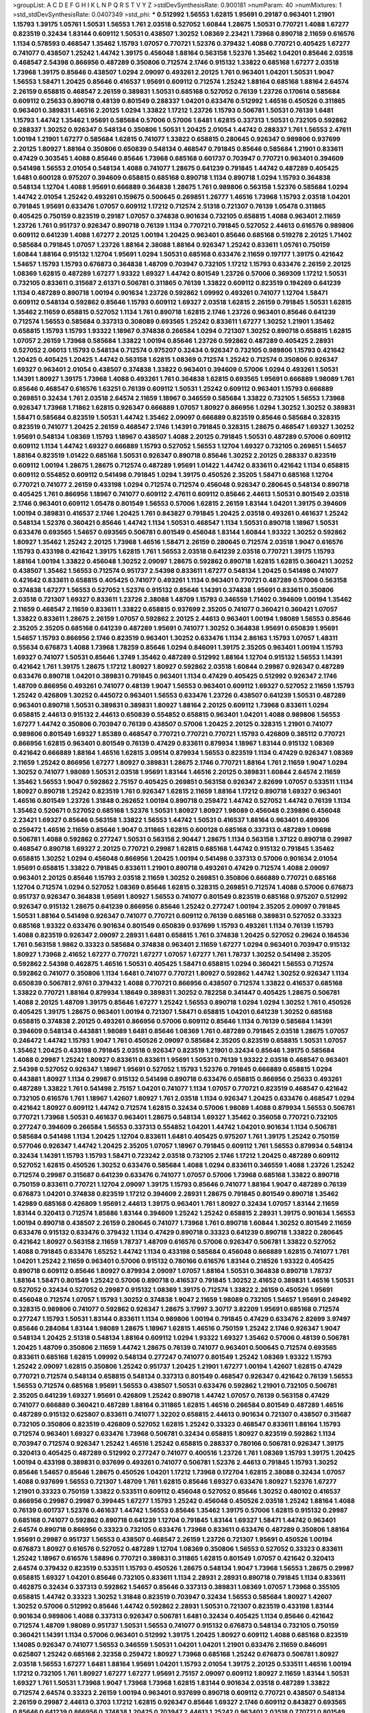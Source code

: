 >groupList:
A C D E F G H I K L
N P Q R S T V Y Z 
>stdDevSynthesisRate:
0.900181 
>numParam:
40
>numMixtures:
1
>std_stdDevSynthesisRate:
0.0407349
>std_phi:
***
0.512992 1.56553 1.62815 1.95691 0.29187 0.963401 1.21901 1.15793 1.39175 1.05761
1.50531 1.56553 1.761 2.03518 0.527052 1.60844 1.28675 1.50531 0.770721 1.4088
1.67277 0.823519 0.32434 1.83144 0.609112 1.50531 0.438507 1.30252 1.08369 2.23421
1.73968 0.890718 2.11659 0.616576 1.1134 0.578593 0.468547 1.35462 1.15793 1.07057
0.770721 1.52376 0.379432 1.4088 0.770721 0.405425 1.67277 0.741077 0.438507 1.25242
1.44742 1.39175 0.456048 1.88164 0.563158 1.52376 1.35462 1.04201 0.85646 2.03518
0.468547 2.54398 0.866956 0.487289 0.350806 0.712574 2.1746 0.915132 1.33822 0.685168
1.67277 2.03518 1.73968 1.39175 0.85646 0.438507 1.0294 2.09097 0.493261 2.20125
1.761 0.963401 1.04201 1.50531 1.9047 1.56553 1.58471 1.20425 0.85646 0.416537
1.95691 0.609112 0.712574 1.25242 1.88164 0.685168 1.88164 2.64574 2.26159 0.658815
0.468547 2.26159 0.389831 1.50531 0.685168 0.527052 0.76139 1.23726 0.170614 0.585684
0.609112 0.25633 0.890718 0.48139 0.801549 0.288337 1.04201 0.633476 0.512992 1.46516
0.450526 0.311865 0.963401 0.389831 1.46516 2.20125 1.0294 1.33822 1.17212 1.23726
1.15793 0.506781 1.50531 0.76139 1.6481 1.15793 1.44742 1.35462 1.95691 0.585684
0.57006 0.57006 1.6481 1.62815 0.337313 1.50531 0.732105 0.592862 0.288337 1.30252
0.926347 0.548134 0.350806 1.50531 1.20425 2.01054 1.44742 0.288337 1.761 1.56553
2.47611 1.00194 1.21901 1.67277 0.585684 1.62815 0.741077 1.33822 0.658815 0.280645
0.926347 0.989806 0.937699 2.20125 1.80927 1.88164 0.350806 0.650839 0.548134 0.468547
0.791845 0.85646 0.585684 1.21901 0.833611 0.47429 0.303545 1.4088 0.85646 0.85646
1.73968 0.685168 0.601737 0.703947 0.770721 0.963401 0.394609 0.541498 1.56553 2.01054
0.548134 1.4088 0.741077 1.28675 0.641239 0.791845 1.44742 0.487289 0.405425 1.6481
0.600128 0.975207 0.394609 0.658815 0.685168 0.890718 1.1134 0.890718 1.0294 1.15793
0.364838 0.548134 1.12704 1.4088 1.95691 0.666889 0.364838 1.28675 1.761 0.989806
0.563158 1.52376 0.585684 1.0294 1.44742 2.01054 1.25242 0.493261 0.159675 0.500645
0.269851 1.26777 1.46516 1.73968 1.15793 2.03518 1.04201 0.791845 1.95691 0.633476
1.07057 0.609112 1.17212 0.712574 2.51318 0.721307 0.76139 1.05478 0.311865 0.405425
0.750159 0.823519 0.29187 1.07057 0.374838 0.901634 0.732105 0.658815 1.4088 0.963401
2.11659 1.23726 1.761 0.951737 0.926347 0.890718 0.76139 1.1134 0.770721 0.791845
0.527052 2.44613 0.616576 0.989806 0.609112 0.641239 1.4088 1.67277 2.20125 1.00194
1.20425 0.963401 0.85646 0.685168 0.519278 2.20125 1.71402 0.585684 0.791845 1.07057
1.23726 1.88164 2.38088 1.88164 0.926347 1.25242 0.833611 1.05761 0.750159 1.60844
1.88164 0.915132 1.12704 1.95691 1.0294 1.50531 0.685168 0.633476 2.11659 0.197177
1.39175 0.421642 1.54657 1.15793 1.15793 0.676873 0.364838 1.48709 0.703947 0.732105
1.17212 1.15793 0.633476 2.26159 2.20125 1.08369 1.62815 0.487289 1.67277 1.93322
1.69327 1.44742 0.801549 1.23726 0.57006 0.369309 1.17212 1.50531 0.732105 0.833611
0.315687 2.61371 0.506781 0.311865 0.76139 1.33822 0.609112 0.823519 0.194269 0.641239
1.1134 0.487289 0.890718 1.00194 0.901634 1.23726 0.592862 1.09992 0.493261 0.741077
1.12704 1.58471 0.609112 0.548134 0.592862 0.85646 1.15793 0.609112 1.69327 2.03518
1.62815 2.26159 0.791845 1.50531 1.62815 1.35462 2.11659 0.658815 0.527052 1.1134
1.761 0.890718 1.62815 2.1746 1.23726 0.963401 0.85646 0.641239 0.712574 1.56553
0.585684 0.337313 0.308089 0.693565 1.25242 0.833611 1.67277 1.30252 1.21901 1.35462
0.658815 1.15793 1.15793 1.93322 1.18967 0.374838 0.266584 1.0294 0.721307 1.30252
0.890718 0.658815 1.62815 1.07057 2.26159 1.73968 0.585684 1.33822 1.00194 0.85646
1.23726 0.592862 0.487289 0.405425 2.28931 0.527052 2.06013 1.15793 0.548134 0.712574
0.975207 0.32434 0.926347 0.732105 0.989806 1.15793 0.421642 1.20425 0.405425 1.20425
1.44742 0.563158 1.62815 1.08369 0.712574 1.25242 0.712574 0.350806 0.926347 1.69327
0.963401 2.01054 0.438507 0.374838 1.33822 0.963401 0.394609 0.57006 1.0294 0.493261
1.50531 1.14391 1.80927 1.39175 1.73968 1.4088 0.493261 1.761 0.364838 1.62815
0.693565 1.95691 0.666889 1.98089 1.761 0.85646 0.468547 0.616576 1.63251 0.76139
0.609112 1.50531 1.25242 0.609112 0.963401 1.15793 0.666889 0.269851 0.32434 1.761
2.03518 2.64574 2.11659 1.18967 0.346559 0.585684 1.33822 0.732105 1.56553 1.73968
0.926347 1.73968 1.71862 1.62815 0.926347 0.666889 1.07057 1.80927 0.866956 1.0294
1.30252 1.30252 0.389831 1.58471 0.585684 0.823519 1.50531 1.44742 1.35462 2.09097
0.666889 0.823519 0.85646 0.585684 0.328315 0.823519 0.741077 1.20425 2.26159 0.468547
2.1746 1.14391 0.791845 0.328315 1.28675 0.468547 1.69327 1.30252 1.95691 0.548134
1.08369 1.15793 1.18967 0.438507 1.4088 2.20125 0.791845 1.50531 0.487289 0.57006
0.609112 0.609112 1.1134 1.44742 1.69327 0.666889 1.15793 0.527052 1.56553 1.12704
1.69327 0.732105 0.269851 1.54657 1.88164 0.823519 1.01422 0.685168 1.50531 0.926347
0.890718 0.85646 1.30252 2.20125 0.288337 0.823519 0.609112 1.00194 1.28675 1.28675
0.712574 0.487289 1.95691 1.01422 1.44742 0.833611 0.421642 1.1134 0.658815 0.609112
0.554852 0.609112 0.541498 0.791845 1.0294 1.39175 0.450526 2.35205 1.58471 0.685168
1.12704 0.770721 0.741077 2.26159 0.433198 1.0294 0.712574 0.712574 0.456048 0.926347
0.280645 0.548134 0.890718 0.405425 1.761 0.866956 1.18967 0.741077 0.609112 2.47611
0.609112 0.85646 2.44613 1.50531 0.801549 2.03518 2.1746 0.963401 0.609112 1.05478
0.801549 1.56553 0.57006 1.62815 2.26159 1.83144 1.04201 1.39175 0.394609 1.00194
0.389831 0.416537 2.1746 1.20425 1.761 0.843827 0.791845 1.20425 2.03518 0.493261
0.461637 1.25242 0.548134 1.52376 0.360421 0.85646 1.44742 1.1134 1.50531 0.468547
1.1134 1.50531 0.890718 1.18967 1.50531 0.633476 0.693565 1.54657 0.693565 0.506781
0.801549 0.456048 1.83144 1.60844 1.93322 1.30252 0.592862 1.80927 1.35462 1.25242
2.20125 1.73968 1.46516 1.58471 2.26159 0.280645 0.712574 2.03518 1.9047 0.616576
1.15793 0.433198 0.421642 1.39175 1.62815 1.761 1.56553 2.03518 0.641239 2.03518
0.770721 1.39175 1.15793 1.88164 1.00194 1.33822 0.456048 1.30252 2.09097 1.28675
0.592862 0.890718 1.62815 1.62815 0.360421 1.30252 0.438507 1.35462 1.56553 0.712574
0.951737 2.54398 0.833611 1.67277 0.548134 1.20425 0.541498 0.741077 0.421642 0.833611
0.658815 0.405425 0.741077 0.493261 1.1134 0.963401 0.770721 0.487289 0.57006 0.563158
0.374838 1.67277 1.56553 0.527052 1.52376 0.915132 0.85646 1.14391 0.374838 1.95691
0.833611 0.350806 2.03518 0.721307 1.69327 0.833611 1.23726 2.38088 1.48709 1.15793
0.346559 1.71402 0.394609 1.00194 1.35462 2.11659 0.468547 2.11659 0.833611 1.33822
0.658815 0.937699 2.35205 0.741077 0.360421 0.360421 1.07057 1.33822 0.833611 1.28675
2.26159 1.07057 0.592862 2.20125 2.44613 0.963401 1.00194 1.98089 1.56553 0.85646
2.35205 2.35205 0.685168 0.641239 0.487289 1.95691 0.741077 1.30252 0.364838 1.95691
0.650839 1.95691 1.54657 1.15793 0.866956 2.1746 0.823519 0.963401 1.30252 0.633476
1.1134 2.86163 1.15793 1.07057 1.48311 0.55634 0.676873 1.4088 1.73968 1.78259
0.85646 1.0294 0.846091 1.39175 2.35205 0.963401 1.00194 1.15793 1.69327 0.741077
1.50531 0.85646 1.3749 1.35462 0.487289 0.512992 1.88164 1.12704 0.915132 1.56553
1.14391 0.421642 1.761 1.39175 1.28675 1.17212 1.80927 1.80927 0.592862 2.03518
1.60844 0.29987 0.926347 0.487289 0.633476 0.890718 1.04201 0.389831 0.791845 0.963401
1.1134 0.47429 0.405425 0.512992 0.926347 2.1746 1.48709 0.866956 0.493261 0.741077
0.48139 1.9047 1.56553 0.963401 0.609112 1.69327 0.527052 2.11659 1.15793 1.25242
0.426809 1.30252 0.445072 0.963401 1.56553 0.633476 1.23726 0.438507 0.641239 1.50531
0.487289 0.963401 0.890718 1.50531 0.389831 0.389831 1.80927 1.88164 2.20125 0.609112
1.73968 0.833611 1.0294 0.658815 2.44613 0.915132 2.44613 0.650839 0.554852 0.658815
0.963401 1.04201 1.4088 0.989806 1.56553 1.67277 1.44742 0.350806 0.703947 0.76139
0.438507 0.57006 1.20425 2.20125 0.328315 1.21901 0.741077 0.989806 0.801549 1.69327
1.85389 0.468547 0.770721 0.770721 0.770721 1.15793 0.426809 0.385112 0.770721 0.866956
1.62815 0.963401 0.801549 0.76139 0.47429 0.833611 0.879934 1.18967 1.83144 0.915132
1.08369 0.421642 0.666889 1.88164 1.46516 1.62815 3.09514 0.879934 1.56553 0.823519
1.1134 0.47429 0.926347 1.08369 2.11659 1.25242 0.866956 1.67277 1.80927 0.389831
1.28675 2.1746 0.770721 1.88164 1.761 2.11659 1.9047 1.0294 1.30252 0.741077
1.98089 1.50531 2.03518 1.95691 1.83144 1.46516 2.20125 0.389831 1.60844 2.64574
2.11659 1.35462 1.56553 1.9047 0.592862 2.75157 0.405425 0.269851 0.563158 0.926347
2.82699 1.07057 0.533511 1.1134 1.80927 0.890718 1.25242 0.823519 1.761 0.926347
1.62815 2.11659 1.88164 1.17212 0.890718 1.69327 0.963401 1.46516 0.801549 1.23726
1.31848 0.262652 1.00194 0.890718 0.259472 1.44742 0.527052 1.44742 0.76139 1.1134
1.35462 0.520671 0.527052 0.685168 1.52376 1.50531 1.80927 1.80927 1.98089 0.456048
0.239896 0.456048 2.23421 1.69327 0.85646 0.563158 1.33822 1.56553 1.44742 1.50531
0.416537 1.88164 0.963401 0.499306 0.259472 1.46516 2.11659 0.85646 1.9047 0.311865
1.62815 0.600128 0.685168 0.337313 0.487289 1.09698 0.506781 1.4088 0.592862 0.277247
1.50531 0.563158 2.90447 1.28675 1.1134 0.563158 1.37122 0.890718 0.29987 0.468547
0.890718 1.69327 2.20125 0.770721 0.29987 1.62815 0.685168 1.44742 0.915132 0.791845
1.35462 0.658815 1.30252 1.0294 0.456048 0.866956 1.20425 1.00194 0.541498 0.337313
0.57006 0.901634 2.01054 1.95691 0.658815 1.33822 0.791845 0.833611 1.21901 0.890718
0.493261 0.47429 0.712574 1.4088 2.09097 0.963401 2.20125 0.85646 1.15793 2.03518
2.11659 1.30252 0.269851 0.350806 0.666889 0.770721 0.685168 1.12704 0.712574 1.0294
0.527052 1.08369 0.85646 1.62815 0.328315 0.269851 0.712574 1.4088 0.57006 0.676873
0.951737 0.926347 0.364838 1.95691 1.80927 1.56553 0.741077 0.801549 0.823519 0.685168
0.975207 0.512992 0.926347 0.915132 1.28675 0.641239 0.866956 0.85646 1.25242 0.277247
1.00194 2.35205 2.09097 0.791845 1.50531 1.88164 0.541498 0.926347 0.741077 0.770721
0.609112 0.76139 0.685168 0.389831 0.527052 0.33323 0.685168 1.93322 0.633476 0.901634
0.801549 0.650839 0.937699 1.15793 0.493261 1.1134 0.76139 1.15793 1.4088 0.823519
0.926347 2.09097 2.28931 1.6481 0.658815 1.761 0.374838 1.20425 0.527052 0.29624
0.184536 1.761 0.563158 1.9862 0.33323 0.585684 0.374838 0.963401 2.11659 1.67277
1.0294 0.963401 0.703947 0.915132 1.80927 1.73968 2.41652 1.67277 0.770721 1.67277
1.07057 1.67277 1.761 1.78737 1.30252 0.541498 2.35205 0.592862 2.54398 0.462875
1.46516 1.50531 0.405425 1.58471 0.658815 1.0294 0.360421 1.56553 0.712574 0.592862
0.741077 0.350806 1.1134 1.6481 0.741077 0.770721 1.80927 0.592862 1.44742 1.30252
0.926347 1.1134 0.650839 0.506781 2.9761 0.379432 1.4088 0.770721 0.866956 0.438507
0.712574 1.33822 0.416537 0.685168 1.33822 0.770721 1.88164 0.879934 1.18649 0.389831
1.30252 0.782258 0.341447 0.405425 1.28675 0.506781 1.4088 2.20125 1.48709 1.39175
0.85646 1.67277 1.25242 1.56553 0.890718 1.0294 1.0294 1.30252 1.761 0.450526
0.405425 1.39175 1.28675 0.963401 1.00194 0.721307 1.58471 0.658815 1.04201 0.641239
1.30252 0.685168 0.658815 0.374838 2.20125 0.493261 0.866956 0.57006 0.609112 0.85646
1.1134 0.76139 0.585684 1.14391 0.394609 0.548134 0.443881 1.98089 1.6481 0.85646
1.08369 1.761 0.487289 0.791845 2.03518 1.28675 1.07057 0.246472 1.44742 1.15793
1.9047 1.761 0.450526 2.09097 0.585684 2.35205 0.823519 0.658815 1.50531 1.07057
1.35462 1.20425 0.433198 0.791845 2.03518 0.926347 0.823519 1.21901 0.32434 0.85646
1.39175 0.585684 1.4088 0.29987 1.25242 1.80927 0.833611 0.833611 1.95691 1.50531
0.76139 1.93322 2.03518 0.468547 0.963401 2.54398 0.527052 0.926347 1.18967 1.95691
0.527052 1.15793 1.52376 0.791845 0.666889 0.658815 1.0294 0.443881 1.80927 1.1134
0.29987 0.915132 0.541498 0.890718 0.633476 0.658815 0.866956 0.25633 0.493261 0.487289
1.33822 1.761 0.541498 2.75157 1.04201 0.741077 1.1134 1.07057 0.770721 0.823519
0.468547 0.421642 0.732105 0.616576 1.761 1.18967 1.42607 1.80927 1.761 2.03518
1.1134 0.926347 1.20425 0.633476 0.468547 1.0294 0.421642 1.80927 0.609112 1.44742
0.712574 1.62815 0.32434 0.57006 1.98089 1.4088 0.879934 1.56553 0.506781 0.770721
1.73968 1.50531 0.461637 0.963401 1.28675 0.548134 1.69327 1.35462 0.356058 0.770721
0.732105 0.277247 0.394609 0.266584 1.56553 0.337313 0.554852 1.04201 1.44742 1.04201
0.901634 1.1134 0.506781 0.585684 0.541498 1.1134 1.20425 1.12704 0.833611 1.6481
0.405425 0.975207 1.761 1.39175 1.25242 0.750159 0.577046 0.926347 1.44742 1.20425
2.35205 1.07057 1.18967 0.791845 0.609112 1.761 1.56553 0.879934 0.548134 0.32434
1.14391 1.15793 1.15793 1.58471 0.723242 2.03518 0.732105 2.1746 1.17212 1.20425
0.487289 0.609112 0.527052 1.62815 0.450526 1.30252 0.633476 0.585684 1.4088 1.0294
0.833611 0.346559 1.4088 1.23726 1.25242 0.712574 0.29987 0.315687 0.641239 0.633476
0.741077 1.07057 0.57006 1.73968 0.685168 1.33822 0.890718 0.750159 0.833611 0.770721
1.12704 2.09097 1.39175 1.15793 0.85646 0.741077 1.88164 1.9047 0.487289 0.76139
0.676873 1.04201 0.374838 0.823519 1.17212 0.394609 2.28931 1.28675 0.791845 0.801549
0.890718 1.35462 1.42989 0.685168 0.426809 1.95691 2.44613 1.39175 0.963401 1.761
1.80927 0.32434 1.07057 1.83144 2.11659 1.83144 0.320413 0.712574 1.85886 1.83144
0.394609 1.25242 1.25242 0.658815 2.28931 1.39175 0.901634 1.56553 1.00194 0.890718
0.438507 2.26159 0.280645 0.741077 1.73968 1.761 0.890718 1.60844 1.30252 0.801549
2.11659 0.633476 0.915132 0.633476 0.379432 1.1134 0.47429 0.890718 0.33323 0.641239
0.890718 1.33822 0.280645 0.421642 1.80927 0.563158 2.11659 1.78737 1.48709 0.616576
0.57006 0.926347 0.506781 1.33822 0.527052 1.4088 0.791845 0.633476 1.65252 1.44742
1.1134 0.433198 0.585684 0.456048 0.666889 1.62815 0.741077 1.761 1.04201 1.25242
2.11659 0.963401 0.57006 0.915132 0.780166 0.616576 1.83144 0.218526 1.93322 0.405425
0.890718 0.609112 0.85646 1.80927 0.879934 2.09097 1.07057 1.88164 1.50531 0.364838
0.890718 1.78737 1.88164 1.58471 0.801549 1.25242 0.57006 0.890718 0.416537 0.791845
1.30252 2.41652 0.389831 1.46516 1.50531 0.527052 0.32434 0.527052 0.29987 0.915132
1.08369 1.39175 0.712574 1.33822 2.26159 0.450526 1.95691 0.456048 0.712574 1.07057
1.15793 1.30252 0.374838 1.9047 2.11659 1.98089 0.732105 1.54657 1.95691 0.249492
0.328315 0.989806 0.741077 0.592862 0.926347 1.28675 3.17997 3.30717 3.82209 1.95691
0.685168 0.712574 0.277247 1.15793 1.50531 1.83144 0.833611 1.1134 0.989806 1.00194
0.791845 0.47429 0.633476 2.82699 3.97497 0.85646 0.284084 1.83144 1.98089 1.28675
1.18967 1.62815 1.46516 0.750159 1.25242 2.1746 0.926347 1.9047 0.548134 1.20425
2.51318 0.548134 1.88164 0.609112 1.0294 1.93322 1.69327 1.35462 0.57006 0.48139
0.506781 1.20425 1.48709 0.350806 2.11659 1.44742 1.28675 0.76139 0.741077 0.963401
0.500645 0.712574 0.693565 0.833611 0.685168 1.62815 1.09992 0.548134 0.277247 0.741077
0.801549 1.25242 1.08369 1.93322 1.15793 1.25242 2.09097 1.62815 0.350806 1.25242
0.951737 1.20425 1.21901 1.67277 1.00194 1.42607 1.62815 0.47429 0.770721 0.712574
0.548134 0.658815 0.548134 0.337313 0.801549 0.468547 0.926347 0.421642 0.76139 1.56553
1.56553 0.712574 0.685168 1.95691 1.56553 0.438507 1.50531 0.633476 0.592862 1.21901
0.732105 0.506781 2.35205 0.641239 1.69327 1.95691 0.426809 1.25242 0.890718 1.44742
1.07057 0.76139 0.563158 0.47429 0.741077 0.666889 0.360421 0.487289 1.88164 0.311865
1.62815 1.46516 0.266584 0.801549 0.487289 1.46516 0.487289 0.915132 0.625807 0.833611
0.741077 1.32202 0.658815 2.44613 0.901634 0.721307 0.438507 0.315687 0.732105 0.350806
0.823519 0.426809 0.527052 1.62815 1.25242 0.33323 0.468547 0.833611 1.88164 1.15793
0.712574 0.963401 1.69327 0.633476 1.73968 0.506781 0.32434 0.658815 1.80927 0.823519
0.592862 1.1134 0.703947 0.712574 0.926347 1.25242 1.46516 1.25242 0.658815 0.288337
0.780166 0.506781 0.926347 1.39175 0.320413 0.405425 0.487289 0.512992 0.277247 0.741077
0.400516 1.23726 1.761 1.08369 1.15793 1.39175 1.20425 1.00194 0.433198 0.389831
0.937699 0.493261 0.741077 0.506781 1.52376 2.44613 0.791845 1.15793 1.30252 0.85646
1.54657 0.85646 1.28675 0.450526 1.04201 1.17212 1.73968 0.172704 1.62815 2.38088
0.32434 1.07057 1.4088 0.937699 1.56553 0.721307 1.48709 1.761 1.62815 0.85646
1.69327 0.633476 1.80927 1.52376 1.67277 1.21901 0.33323 0.750159 1.33822 0.533511
0.609112 0.456048 0.527052 0.85646 1.30252 0.480102 0.416537 0.866956 0.29987 0.29987
0.399445 1.67277 1.15793 1.25242 0.456048 0.450526 2.03518 1.25242 1.88164 1.4088
0.76139 0.601737 1.52376 0.461637 1.44742 1.56553 0.85646 1.35462 1.39175 0.57006
1.62815 0.915132 0.29987 0.685168 0.741077 0.592862 0.890718 0.641239 1.12704 0.791845
1.83144 1.69327 1.58471 1.44742 0.963401 2.64574 0.890718 0.866956 0.33323 0.732105
0.633476 1.73968 0.833611 0.633476 0.487289 0.350806 1.88164 1.95691 0.29987 0.951737
1.56553 0.438507 0.468547 2.26159 1.23726 0.721307 1.95691 0.450526 1.00194 0.676873
1.80927 0.616576 0.527052 0.487289 1.12704 1.08369 0.350806 1.56553 0.527052 0.33323
0.833611 1.25242 1.18967 0.616576 1.58896 0.770721 0.389831 0.311865 1.62815 0.801549
1.07057 0.421642 0.320413 2.64574 0.379432 0.823519 0.533511 1.15793 0.450526 1.28675
0.548134 1.9047 1.73968 1.56553 1.28675 0.29987 0.658815 1.69327 1.04201 0.85646
0.732105 0.833611 1.1134 2.28931 2.28931 0.890718 0.791845 1.1134 0.833611 0.462875
0.32434 0.337313 0.592862 1.54657 0.85646 0.337313 0.389831 1.08369 1.07057 1.73968
0.355105 0.658815 1.44742 0.33323 1.30252 1.31848 0.823519 0.703947 0.32434 1.56553
0.585684 1.80927 1.42607 1.30252 0.57006 0.512992 0.85646 1.44742 0.592862 2.28931
1.50531 0.721307 0.823519 0.433198 1.83144 0.901634 0.989806 1.4088 0.337313 0.926347
0.506781 1.6481 0.32434 0.405425 1.1134 0.85646 0.421642 0.712574 1.48709 1.98089
0.951737 1.50531 1.56553 0.741077 0.915132 0.676873 0.548134 0.732105 0.750159 0.360421
1.14391 1.1134 0.57006 0.963401 0.512992 1.39175 1.20425 1.80927 0.609112 1.4088
0.685168 0.823519 1.14085 0.926347 0.741077 1.56553 0.346559 1.50531 1.04201 1.04201
1.21901 0.633476 2.11659 0.846091 0.625807 1.25242 0.685168 2.32358 0.259472 1.80927
1.73968 0.685168 1.25242 0.676873 0.506781 1.80927 2.03518 1.56553 1.67277 1.6481
1.88164 1.95691 1.04201 1.15793 2.01054 1.39175 2.20125 0.533511 1.46516 1.00194
1.17212 0.732105 1.761 1.80927 1.67277 1.67277 1.95691 2.75157 2.09097 0.609112
1.80927 2.11659 1.83144 1.50531 1.69327 1.761 1.50531 1.73968 1.9047 1.73968
1.73968 1.62815 1.83144 0.901634 2.03518 0.487289 1.33822 0.712574 2.64574 0.33323
2.26159 1.00194 0.963401 0.937699 0.890718 0.609112 0.770721 0.438507 0.548134 2.26159
0.29987 2.44613 0.3703 1.17212 1.62815 0.926347 0.85646 1.69327 2.1746 0.609112
0.843827 0.693565 0.85646 0.641239 0.866956 0.374838 1.20425 0.703947 2.44613 1.25242
0.963401 2.03518 0.770721 0.801549 0.269851 1.1134 0.650839 0.658815 1.12704 1.28675
0.666889 2.26159 1.39175 1.80927 1.25242 0.548134 0.512992 1.83144 0.85646 1.88164
0.527052 0.506781 0.533511 0.400516 0.712574 0.833611 2.11659 0.890718 0.548134 0.337313
0.563158 0.801549 2.11659 0.215881 1.15793 1.28675 1.83144 1.05761 0.462875 0.506781
0.438507 1.4088 2.01054 2.01054 1.05761 0.493261 2.1746 0.360421 1.9047 0.963401
0.801549 0.541498 1.80927 0.770721 1.04201 0.879934 0.29987 0.721307 0.879934 0.563158
1.33822 0.360421 0.685168 0.963401 1.1134 1.4088 1.18967 1.20425 0.666889 0.416537
0.416537 0.890718 0.833611 1.00194 1.00194 1.71862 1.80927 1.80927 1.25242 0.76139
1.35462 1.761 0.512992 1.08369 1.21901 1.18967 0.989806 0.259472 0.890718 1.0294
1.39175 0.693565 0.685168 0.506781 2.32358 0.280645 1.80927 0.85646 1.58471 1.50531
0.527052 0.506781 2.86163 1.0294 1.39175 2.1746 1.42989 1.60844 1.54657 0.833611
1.20425 1.35462 0.554852 0.741077 1.00194 0.563158 1.44742 0.506781 1.25242 0.288337
0.658815 0.548134 2.03518 0.975207 0.741077 0.901634 0.685168 2.06013 0.770721 0.337313
1.1134 0.741077 1.9047 0.685168 0.563158 0.554852 1.60844 0.87758 0.563158 1.20425
1.17212 0.311865 1.07057 1.17212 0.732105 0.85646 1.39175 1.46516 1.83144 0.433198
0.57006 1.00194 1.30252 1.761 0.732105 1.33822 1.50531 0.951737 1.20425 0.337313
1.04201 1.21901 0.421642 1.88164 0.76139 1.25242 0.563158 1.83144 0.641239 1.62815
1.04201 1.80927 1.25242 1.69327 1.35462 1.46516 1.30252 0.791845 0.951737 1.95691
1.83144 0.57006 1.39175 1.67277 1.50531 2.20125 0.641239 0.405425 0.633476 0.280645
0.890718 0.926347 0.337313 1.39175 1.39175 0.609112 0.963401 1.98089 1.25242 1.62815
0.57006 0.685168 1.62815 1.33822 1.35462 0.85646 1.6481 0.625807 1.95691 0.712574
0.350806 1.69327 0.259472 1.35462 1.46516 0.963401 1.00194 1.39175 0.609112 0.320413
0.433198 0.685168 1.33822 1.18967 0.963401 1.25242 0.389831 2.35205 0.616576 0.506781
1.20425 0.989806 0.433198 1.88164 1.761 1.05761 1.09698 0.32434 0.468547 1.69327
0.951737 0.833611 0.915132 1.9047 2.1746 0.901634 1.00194 0.548134 1.4088 0.308089
0.633476 0.288337 0.533511 0.633476 1.17212 1.50531 0.843827 0.360421 1.17212 1.56553
0.926347 1.88164 0.963401 1.00194 0.712574 0.915132 1.56553 1.25242 0.609112 0.450526
1.15793 0.926347 1.1134 0.901634 1.39175 1.761 1.50531 2.1746 1.25242 0.47429
2.20125 0.512992 1.95691 1.17212 1.69327 0.791845 2.38088 1.0294 0.76139 0.57006
0.85646 1.88164 1.20425 0.926347 0.780166 1.50531 0.405425 0.405425 0.926347 0.703947
1.07057 1.04201 1.44742 0.609112 0.438507 1.46516 0.712574 1.62815 0.633476 1.1134
0.890718 2.44613 0.85646 0.685168 1.95691 1.6481 0.721307 0.506781 1.1134 1.52376
1.00194 0.641239 1.48709 0.989806 2.03518 1.80927 1.80927 0.616576 1.80927 2.35205
0.823519 1.62815 0.712574 1.71402 0.721307 1.30252 0.76139 2.11659 0.506781 0.512992
0.468547 0.801549 1.88164 0.350806 2.35205 2.09097 0.633476 1.95691 1.42989 1.80927
1.60844 1.46516 0.468547 1.9047 1.56553 0.685168 0.666889 1.07057 1.35462 0.890718
0.379432 0.416537 0.712574 0.585684 1.50531 0.85646 0.890718 0.350806 0.585684 0.259472
2.61371 0.890718 0.548134 0.433198 0.666889 1.95691 0.29987 0.703947 0.890718 0.29987
0.823519 0.741077 1.73968 1.08369 0.676873 0.890718 0.890718 0.732105 0.693565 0.374838
0.421642 1.761 0.280645 1.56553 1.35462 0.85646 0.76139 1.85886 1.80927 0.866956
0.926347 1.28675 0.364838 1.46516 0.29987 1.50531 0.770721 1.4088 0.890718 2.44613
1.18967 1.28675 0.186797 0.989806 0.48139 0.750159 0.890718 1.25242 2.11659 0.520671
1.88164 1.04201 0.29987 1.01422 0.577046 0.901634 0.456048 1.21901 1.88164 0.76139
0.548134 1.67277 0.890718 0.563158 1.30252 2.03518 1.60844 0.421642 0.269851 0.438507
0.421642 1.56553 0.360421 1.30252 1.07057 1.50531 0.926347 1.15793 0.890718 2.20125
1.71402 1.25242 1.35462 0.975207 1.33822 0.400516 1.00194 0.866956 0.47429 0.379432
0.32434 0.394609 1.15793 1.39175 1.04201 1.73968 0.712574 1.21901 1.30252 1.07057
0.85646 1.33822 0.658815 0.741077 1.01422 0.963401 1.46516 2.41652 1.1134 0.658815
0.76139 0.47429 1.26777 0.389831 0.379432 1.80927 1.35462 2.1746 2.09097 1.39175
0.337313 1.39175 0.592862 0.364838 0.890718 1.08369 0.641239 1.62815 0.350806 1.67277
0.389831 1.15793 1.761 2.03518 0.592862 0.658815 0.85646 0.685168 0.676873 0.658815
0.963401 2.20125 2.20125 0.47429 1.07057 0.506781 0.433198 1.17212 0.801549 0.585684
1.9047 0.685168 0.280645 1.62815 1.30252 1.88164 1.20425 1.80927 2.11659 1.69327
1.83144 0.493261 0.85646 2.06013 1.20425 1.1134 1.83144 0.833611 0.433198 1.9047
0.732105 1.25242 0.741077 0.337313 0.890718 0.685168 1.62815 1.78737 1.12704 0.527052
0.633476 0.541498 2.11659 1.56553 0.438507 1.88164 0.164051 0.791845 2.09097 0.374838
0.641239 1.15793 0.685168 0.548134 0.170614 1.35462 0.374838 0.616576 1.20425 1.93322
1.95691 0.512992 0.506781 0.616576 0.926347 0.468547 0.741077 1.95691 0.433198 0.456048
1.20425 2.44613 1.0294 1.56553 1.00194 1.50531 0.506781 1.25242 0.741077 0.405425
0.487289 1.88164 0.685168 0.389831 1.48311 1.09992 1.15793 1.00194 0.585684 1.00194
1.0294 2.22823 0.87758 0.770721 0.487289 0.685168 0.685168 1.95691 1.88164 0.563158
0.76139 0.823519 0.609112 1.09698 1.73968 0.47429 1.08369 2.26159 0.421642 0.563158
1.73968 0.658815 0.866956 0.379432 0.548134 0.641239 0.712574 0.676873 0.801549 0.389831
0.400516 1.18967 0.456048 0.487289 0.533511 0.450526 0.625807 0.563158 1.39175 0.616576
0.901634 0.926347 0.85646 0.703947 0.989806 0.712574 0.585684 1.15793 1.761 1.62815
1.00194 1.62815 1.4088 1.62815 1.33822 1.88164 1.48709 0.337313 0.712574 0.609112
0.633476 0.890718 0.750159 1.761 1.28675 0.890718 1.12704 1.88164 1.04201 0.770721
1.60844 0.741077 2.01054 0.741077 0.85646 0.703947 0.791845 0.303545 1.44742 0.915132
2.03518 1.30252 0.712574 1.0294 0.890718 1.67277 0.421642 0.791845 0.609112 0.374838
1.46516 0.963401 1.15793 0.311865 0.770721 1.07057 0.433198 1.80927 0.963401 0.57006
1.33822 1.00194 1.20425 1.67277 0.732105 0.770721 0.890718 0.249492 0.658815 1.33822
0.239896 0.926347 0.791845 1.07057 1.50531 2.03518 0.151675 0.280645 1.00194 1.80927
0.405425 0.33323 0.405425 0.527052 0.963401 0.421642 1.88164 1.56553 1.98089 1.56553
0.456048 0.890718 0.527052 0.685168 0.685168 2.03518 1.20425 1.761 1.39175 0.866956
0.57006 2.26159 0.685168 0.506781 1.73968 0.577046 0.633476 1.95691 1.80927 0.360421
0.456048 0.374838 1.56553 1.20425 0.685168 1.08369 0.633476 1.44742 0.456048 1.80927
0.685168 0.846091 0.450526 1.35462 0.732105 0.493261 0.360421 0.493261 0.438507 0.791845
1.30252 0.57006 0.625807 0.823519 0.311865 1.73968 0.527052 1.58471 1.56553 2.20125
0.32434 1.25242 1.1134 0.249492 0.721307 1.33822 1.15793 0.866956 0.926347 1.20425
0.394609 2.1746 1.9047 0.527052 0.468547 0.487289 1.23726 1.73968 0.658815 0.780166
0.585684 1.761 0.592862 0.791845 1.12704 0.421642 1.69327 0.703947 1.15793 0.76139
0.741077 1.67277 0.703947 1.0294 0.450526 0.741077 1.00194 1.4088 1.761 1.56553
1.80927 0.548134 2.28931 0.823519 0.410393 0.533511 1.00194 0.585684 0.563158 1.39175
0.676873 1.50531 0.658815 0.609112 1.20425 2.28931 0.926347 0.191917 1.1134 0.890718
1.4088 1.46516 0.311865 1.95691 0.438507 1.4088 0.625807 0.641239 0.85646 1.761
1.30252 0.770721 1.00194 0.57006 0.823519 0.29987 0.915132 0.658815 0.866956 0.32434
1.17212 1.15793 0.633476 0.641239 0.791845 1.31848 0.926347 1.00194 0.780166 0.658815
0.641239 0.416537 0.866956 1.73968 0.989806 0.866956 1.88164 0.32434 0.385112 0.833611
0.963401 0.85646 1.15793 1.761 0.937699 2.11659 0.360421 0.703947 0.29187 1.761
0.926347 1.761 1.07057 1.56553 1.83144 1.23726 0.633476 0.548134 1.33822 1.761
2.01054 0.666889 1.23726 2.54398 2.54398 0.712574 1.92804 1.9047 1.67277 0.609112
2.09097 0.770721 1.60844 0.866956 0.47429 1.39175 0.346559 0.57006 0.389831 2.14253
0.823519 1.33822 2.1746 0.890718 1.44742 1.31848 0.548134 0.616576 0.585684 0.791845
1.0294 1.50531 1.62815 0.76139 1.67277 1.1134 0.85646 1.15793 0.592862 0.421642
0.563158 0.732105 1.56553 1.69327 2.1746 0.658815 1.35462 1.35462 2.03518 1.21901
0.548134 0.33323 0.541498 0.866956 0.890718 0.915132 1.73968 0.592862 0.926347 0.311865
0.450526 0.633476 0.712574 0.438507 0.421642 0.703947 1.39175 1.20425 1.0294 0.548134
1.17212 1.54657 0.311865 1.15793 0.389831 0.563158 1.69327 0.741077 0.951737 0.801549
1.20425 1.00194 1.44742 1.50531 0.506781 1.52376 1.33822 0.609112 0.563158 1.93322
0.450526 0.487289 0.926347 1.04201 0.527052 1.25242 1.85886 2.14253 1.4088 0.770721
0.963401 1.33822 0.813549 0.801549 1.25242 0.47429 0.85646 0.421642 1.15793 1.20425
1.80927 1.28675 0.85646 1.62815 0.866956 1.15793 1.44742 2.54398 1.12704 1.69327
2.38088 0.360421 0.791845 1.0294 0.533511 1.04201 1.1134 0.926347 1.04201 0.33323
0.879934 1.12704 0.506781 0.221798 0.791845 0.548134 1.58471 2.54398 0.609112 0.616576
1.18967 1.56553 1.56553 0.770721 1.25242 0.563158 1.80927 1.54657 0.288337 1.58471
1.67277 0.963401 1.25242 1.93322 1.46516 0.249492 2.11659 1.07057 1.26777 0.506781
0.641239 0.548134 0.360421 0.512992 1.761 0.337313 1.83144 0.791845 1.93322 2.64574
2.01054 0.926347 1.35462 0.791845 0.585684 1.35462 0.592862 0.269851 0.29187 1.88164
0.548134 0.389831 0.592862 0.989806 2.28931 1.00194 2.14253 1.50531 0.85646 0.833611
0.421642 1.00194 0.468547 0.33323 1.761 1.88164 1.39175 1.00194 1.50531 1.69327
1.46516 1.0294 1.60844 0.823519 0.770721 2.20125 0.592862 0.791845 0.890718 1.25242
1.88164 0.833611 1.69327 0.421642 1.56553 1.20425 1.73968 1.35462 1.30252 1.28675
1.88164 0.57006 0.721307 2.03518 1.07057 0.85646 0.633476 1.4088 0.791845 1.67277
0.890718 0.833611 1.69327 1.50531 1.95691 0.487289 1.42989 0.616576 2.1746 1.67277
0.791845 0.890718 1.60844 0.741077 0.712574 1.50531 0.633476 2.09097 0.277247 1.95691
0.416537 0.963401 1.48709 0.527052 0.989806 0.506781 1.4088 0.85646 1.35462 1.83144
0.712574 0.32434 2.35205 1.9047 1.33822 0.866956 0.350806 1.95691 0.548134 1.95691
0.624133 1.39175 0.592862 1.52376 0.337313 1.15793 1.4088 0.85646 1.09992 1.50531
1.00194 1.33822 0.512992 2.41652 1.83144 1.4088 0.641239 1.54657 2.03518 1.62815
0.450526 0.207577 1.88164 1.69327 0.506781 0.379432 0.506781 0.87758 1.17212 1.20425
0.926347 0.303545 0.76139 0.770721 1.6481 1.30252 1.39175 1.761 1.0294 0.633476
1.44742 0.658815 0.685168 1.69327 0.926347 1.15793 1.50531 0.693565 1.50531 0.29987
0.585684 0.389831 0.890718 0.548134 1.07057 1.83144 1.08369 0.191917 0.791845 0.421642
1.35462 0.563158 0.520671 0.833611 1.15793 0.770721 1.83144 1.39175 0.676873 0.633476
2.35205 1.62815 0.548134 1.62815 1.30252 0.585684 1.98089 1.15793 0.487289 1.95691
0.963401 0.341447 1.33822 0.989806 1.9047 1.83144 0.666889 2.11659 0.360421 0.506781
1.56553 1.1134 0.616576 0.207577 2.75157 0.266584 1.67277 0.770721 0.741077 1.39175
0.641239 1.62815 1.69327 1.44742 0.548134 0.823519 0.658815 2.35205 0.721307 0.833611
1.56553 0.791845 0.890718 1.15793 1.1134 0.641239 1.93322 0.823519 1.28675 0.963401
0.548134 0.693565 0.879934 0.346559 0.346559 2.35205 1.80927 1.30252 0.601737 1.761
1.83144 0.770721 2.06013 0.487289 0.676873 0.926347 0.633476 2.54398 0.288337 0.493261
2.28931 0.487289 0.890718 0.890718 1.1134 0.616576 2.26159 1.15793 0.85646 0.658815
0.975207 0.801549 2.54398 1.95691 0.85646 0.609112 1.52376 0.770721 0.770721 0.801549
0.937699 1.39175 1.25242 1.35462 1.09992 1.69327 0.658815 1.46516 0.616576 0.633476
0.703947 1.80927 0.468547 0.360421 1.0294 0.685168 1.21901 1.44742 0.721307 1.83144
2.06013 2.09097 0.823519 1.56553 1.88164 1.04201 1.0294 2.20125 1.35462 1.58471
1.20425 1.83144 1.07057 0.337313 1.73968 0.29987 1.80927 1.17212 1.35462 0.666889
0.421642 1.62815 0.890718 1.44742 1.50531 0.703947 0.426809 0.676873 0.791845 1.69327
1.54657 0.975207 1.20425 0.360421 1.761 0.833611 0.29987 0.541498 0.533511 0.951737
1.00194 2.94007 0.741077 0.288337 0.915132 0.633476 0.963401 1.0294 1.46516 1.4088
0.433198 0.712574 0.527052 0.76139 0.658815 0.703947 1.20425 1.27117 0.487289 0.963401
0.741077 1.62815 0.926347 1.44742 0.85646 0.592862 1.09992 0.833611 1.46516 0.468547
1.21901 0.346559 1.0294 2.26159 0.641239 0.712574 1.60844 0.890718 1.0294 1.56553
1.17212 1.50531 0.379432 1.33822 1.1134 0.421642 1.9047 1.35462 0.350806 0.33323
0.360421 1.17212 0.879934 1.17212 0.527052 0.926347 1.4088 2.11659 1.12704 0.989806
1.30252 1.35462 1.83144 0.823519 0.438507 1.67277 1.20425 0.25633 1.44742 0.616576
0.616576 1.08369 1.88164 0.328315 0.512992 1.88164 0.416537 0.520671 0.592862 0.421642
0.493261 1.44742 1.28675 1.62815 0.741077 1.00194 0.308089 0.801549 1.46516 0.405425
0.554852 1.0294 0.350806 1.71862 2.20125 1.62815 0.703947 2.28931 1.39175 0.29987
1.21901 1.56553 2.26159 2.26159 2.09097 2.11659 2.11659 0.823519 2.1746 2.1746
2.1746 1.67277 1.80927 0.76139 1.15793 0.712574 1.761 2.22823 2.20125 1.88164
0.963401 0.27389 1.71862 1.60844 1.33822 1.80927 2.20125 0.963401 1.08369 0.47429
1.42989 1.33822 1.9047 0.685168 0.741077 1.08369 1.6481 0.633476 1.33822 1.35462
1.88164 1.56553 0.658815 1.17212 1.04201 1.58471 0.666889 1.15793 1.0294 1.07057
0.703947 0.926347 0.741077 0.658815 1.62815 0.633476 0.741077 0.633476 1.39175 1.15793
2.47611 0.791845 1.83144 1.73968 1.73968 1.20425 0.633476 2.26159 1.95691 0.685168
1.01422 1.20425 0.548134 0.658815 1.07057 1.9047 0.926347 0.770721 1.15793 0.926347
1.12704 0.389831 1.50531 1.39175 0.846091 0.315687 1.62815 1.07057 1.07057 2.03518
0.410393 1.30252 0.685168 0.315687 2.11659 1.62815 2.23421 0.85646 1.62815 0.585684
1.4088 0.527052 0.500645 1.20425 1.33822 0.421642 0.369309 1.0294 2.47611 0.770721
0.527052 0.989806 0.890718 0.741077 1.1134 0.506781 0.890718 1.761 1.28675 0.609112
1.21901 0.609112 0.741077 0.650839 0.801549 0.721307 0.533511 1.21901 0.926347 1.44742
0.360421 1.00194 0.712574 0.901634 1.28675 1.58471 0.85646 0.85646 1.30252 1.62815
0.57006 0.32434 0.47429 0.609112 1.56553 0.76139 0.85646 0.770721 1.00194 0.658815
0.633476 0.915132 0.337313 0.741077 0.85646 1.46516 0.389831 0.750159 0.712574 1.73968
0.703947 0.685168 0.394609 2.03518 0.641239 0.47429 0.85646 1.4088 0.585684 1.20425
1.07057 2.06013 1.95691 1.73968 1.761 0.685168 0.741077 1.93322 0.159675 0.600128
1.35462 0.770721 1.25242 1.83144 0.433198 0.85646 0.533511 0.85646 1.08369 1.04201
0.890718 1.1134 1.56553 1.9047 1.88164 0.951737 1.56553 1.56553 0.791845 1.46516
0.890718 2.03518 1.69327 0.548134 0.277247 0.901634 0.732105 0.506781 1.88164 1.14391
0.32434 0.360421 0.506781 1.60844 0.703947 1.50531 1.25242 1.88164 0.823519 1.44742
2.26159 1.30252 1.20425 1.62815 0.732105 0.374838 0.548134 1.14391 0.592862 1.30252
0.641239 0.487289 0.890718 0.585684 1.07057 1.73968 0.29987 0.833611 0.337313 0.658815
0.703947 1.62815 1.52376 0.633476 0.541498 1.00194 1.44742 1.18967 1.18967 0.846091
1.23726 0.493261 0.741077 0.658815 2.11659 1.4088 1.50531 1.88164 1.07057 0.833611
0.741077 0.890718 1.69327 0.741077 1.44742 0.641239 1.07057 0.791845 1.21901 2.35205
0.487289 0.389831 2.11659 0.592862 1.93322 1.50531 0.633476 1.69327 1.35462 0.823519
0.890718 1.95691 1.60844 1.761 0.616576 1.17212 0.456048 1.12704 0.791845 1.62815
1.56553 1.04201 0.926347 1.48709 2.1746 0.29987 1.98089 0.493261 0.963401 0.813549
1.39175 1.95691 0.963401 2.20125 2.03518 0.438507 2.20125 1.25242 1.69327 0.585684
1.4088 1.62815 1.33822 1.26777 0.456048 0.405425 1.00194 1.44742 1.08369 0.360421
1.9047 0.813549 0.926347 0.311865 0.600128 0.609112 0.813549 0.48139 0.456048 1.00194
0.685168 0.801549 1.33822 2.14253 0.879934 1.04201 1.50531 0.685168 1.761 1.761
2.1746 1.15793 0.533511 2.03518 1.50531 2.44613 0.609112 2.09097 0.493261 1.56553
1.15793 1.80927 0.320413 0.666889 0.374838 1.20425 1.07057 1.12704 1.12704 0.548134
0.658815 1.07057 1.62815 2.35205 1.20425 1.28675 0.601737 1.761 1.761 0.926347
0.833611 0.685168 0.541498 0.658815 0.85646 0.866956 1.28675 1.56553 1.80927 0.963401
2.26159 1.761 0.577046 0.493261 1.30252 0.926347 1.04201 1.39175 0.468547 0.548134
0.963401 1.15793 0.506781 1.0294 2.28931 2.20125 0.609112 2.03518 2.61371 2.54398
1.48709 1.69327 1.4088 1.69327 1.07057 0.770721 0.438507 1.44742 0.712574 0.57006
1.04201 0.801549 1.69327 1.48709 1.31848 1.46516 1.20425 1.80927 0.33323 1.9047
1.9047 1.50531 0.47429 2.54398 1.15793 1.88164 0.592862 0.421642 1.04201 1.0294
1.35462 0.337313 0.866956 0.666889 1.21901 1.04201 0.32434 0.963401 0.205064 0.346559
1.15793 0.394609 1.17212 0.585684 1.73968 0.389831 1.28675 0.249492 0.650839 0.609112
0.791845 0.400516 1.56553 1.07057 1.25242 1.69327 0.405425 0.823519 1.44742 0.712574
0.379432 0.512992 1.00194 2.35205 1.21901 1.80927 2.47611 0.915132 0.633476 0.712574
0.712574 2.01054 0.721307 1.1134 0.410393 0.951737 1.67277 1.761 0.541498 0.633476
0.741077 0.450526 1.761 0.823519 0.963401 0.879934 1.44742 1.50531 1.50531 0.520671
0.493261 0.592862 1.44742 0.512992 1.1134 0.641239 0.833611 1.15793 0.563158 1.6481
2.01054 1.33822 1.35462 0.462875 1.62815 1.25242 1.69327 0.658815 1.44742 2.28931
0.866956 2.03518 1.9047 1.50531 0.592862 0.685168 0.284846 1.56553 2.54398 0.633476
1.1134 0.527052 1.07057 0.47429 0.866956 0.989806 0.346559 0.901634 1.17212 0.592862
1.4088 1.95691 0.400516 1.25242 2.20125 1.30252 1.56553 0.685168 1.25242 0.493261
0.685168 0.833611 0.658815 0.951737 1.00194 0.506781 0.355105 1.78259 0.585684 2.03518
1.46516 0.866956 1.56553 2.44613 0.641239 0.506781 0.926347 0.527052 0.350806 0.801549
0.846091 0.633476 1.50531 1.08369 2.11659 0.833611 1.9047 1.69327 2.1746 1.50531
0.866956 0.616576 2.79276 0.85646 1.67277 1.07057 0.915132 1.83144 0.308089 0.780166
0.915132 1.88164 1.52376 1.95691 0.433198 0.833611 1.00194 1.4088 1.95691 1.52376
0.685168 2.20125 1.62815 1.50531 0.685168 0.890718 1.39175 1.35462 0.926347 1.28675
0.527052 1.44742 1.33822 2.03518 1.56553 0.438507 1.44742 2.44613 1.28675 1.08369
0.823519 2.41652 0.541498 2.26159 0.791845 1.07057 1.20425 0.85646 1.08369 2.26159
1.46516 0.76139 1.33822 1.18967 0.85646 1.83144 0.350806 1.25242 0.585684 1.20425
0.29987 0.641239 1.50531 1.15793 0.438507 1.46516 1.08369 0.76139 1.20425 0.512992
1.44742 1.73968 0.350806 0.633476 1.18967 1.30252 0.915132 1.52376 2.54398 0.592862
0.926347 1.62815 1.20425 0.963401 0.963401 1.62815 1.20425 0.866956 1.54657 2.11659
0.703947 1.67277 0.410393 1.04201 2.03518 0.468547 1.1134 1.30252 0.284846 0.438507
1.50531 0.592862 1.88164 1.80927 1.08369 1.88164 0.770721 1.62815 0.29987 0.320413
0.443881 1.44742 2.26159 0.712574 1.21901 1.44742 0.685168 0.438507 1.31848 0.975207
0.456048 1.761 1.15793 0.823519 0.468547 0.770721 0.866956 0.741077 1.50531 0.374838
0.288337 1.28675 1.56553 1.46516 1.1134 1.1134 0.666889 0.506781 1.1134 0.609112
0.926347 0.239896 0.394609 1.88164 0.609112 0.421642 0.685168 0.685168 0.685168 0.364838
0.975207 1.01422 0.585684 0.616576 1.88164 0.350806 0.658815 0.833611 1.44742 1.20425
0.915132 0.741077 0.685168 1.07057 0.633476 0.47429 1.28675 1.28675 1.20425 1.56553
0.937699 1.69327 1.56553 1.07057 0.633476 0.520671 0.456048 1.30252 1.00194 0.890718
0.641239 0.926347 1.69327 1.80927 0.592862 0.666889 1.07057 
>categories:
0 0
>mixtureAssignment:
0 0 0 0 0 0 0 0 0 0 0 0 0 0 0 0 0 0 0 0 0 0 0 0 0 0 0 0 0 0 0 0 0 0 0 0 0 0 0 0 0 0 0 0 0 0 0 0 0 0
0 0 0 0 0 0 0 0 0 0 0 0 0 0 0 0 0 0 0 0 0 0 0 0 0 0 0 0 0 0 0 0 0 0 0 0 0 0 0 0 0 0 0 0 0 0 0 0 0 0
0 0 0 0 0 0 0 0 0 0 0 0 0 0 0 0 0 0 0 0 0 0 0 0 0 0 0 0 0 0 0 0 0 0 0 0 0 0 0 0 0 0 0 0 0 0 0 0 0 0
0 0 0 0 0 0 0 0 0 0 0 0 0 0 0 0 0 0 0 0 0 0 0 0 0 0 0 0 0 0 0 0 0 0 0 0 0 0 0 0 0 0 0 0 0 0 0 0 0 0
0 0 0 0 0 0 0 0 0 0 0 0 0 0 0 0 0 0 0 0 0 0 0 0 0 0 0 0 0 0 0 0 0 0 0 0 0 0 0 0 0 0 0 0 0 0 0 0 0 0
0 0 0 0 0 0 0 0 0 0 0 0 0 0 0 0 0 0 0 0 0 0 0 0 0 0 0 0 0 0 0 0 0 0 0 0 0 0 0 0 0 0 0 0 0 0 0 0 0 0
0 0 0 0 0 0 0 0 0 0 0 0 0 0 0 0 0 0 0 0 0 0 0 0 0 0 0 0 0 0 0 0 0 0 0 0 0 0 0 0 0 0 0 0 0 0 0 0 0 0
0 0 0 0 0 0 0 0 0 0 0 0 0 0 0 0 0 0 0 0 0 0 0 0 0 0 0 0 0 0 0 0 0 0 0 0 0 0 0 0 0 0 0 0 0 0 0 0 0 0
0 0 0 0 0 0 0 0 0 0 0 0 0 0 0 0 0 0 0 0 0 0 0 0 0 0 0 0 0 0 0 0 0 0 0 0 0 0 0 0 0 0 0 0 0 0 0 0 0 0
0 0 0 0 0 0 0 0 0 0 0 0 0 0 0 0 0 0 0 0 0 0 0 0 0 0 0 0 0 0 0 0 0 0 0 0 0 0 0 0 0 0 0 0 0 0 0 0 0 0
0 0 0 0 0 0 0 0 0 0 0 0 0 0 0 0 0 0 0 0 0 0 0 0 0 0 0 0 0 0 0 0 0 0 0 0 0 0 0 0 0 0 0 0 0 0 0 0 0 0
0 0 0 0 0 0 0 0 0 0 0 0 0 0 0 0 0 0 0 0 0 0 0 0 0 0 0 0 0 0 0 0 0 0 0 0 0 0 0 0 0 0 0 0 0 0 0 0 0 0
0 0 0 0 0 0 0 0 0 0 0 0 0 0 0 0 0 0 0 0 0 0 0 0 0 0 0 0 0 0 0 0 0 0 0 0 0 0 0 0 0 0 0 0 0 0 0 0 0 0
0 0 0 0 0 0 0 0 0 0 0 0 0 0 0 0 0 0 0 0 0 0 0 0 0 0 0 0 0 0 0 0 0 0 0 0 0 0 0 0 0 0 0 0 0 0 0 0 0 0
0 0 0 0 0 0 0 0 0 0 0 0 0 0 0 0 0 0 0 0 0 0 0 0 0 0 0 0 0 0 0 0 0 0 0 0 0 0 0 0 0 0 0 0 0 0 0 0 0 0
0 0 0 0 0 0 0 0 0 0 0 0 0 0 0 0 0 0 0 0 0 0 0 0 0 0 0 0 0 0 0 0 0 0 0 0 0 0 0 0 0 0 0 0 0 0 0 0 0 0
0 0 0 0 0 0 0 0 0 0 0 0 0 0 0 0 0 0 0 0 0 0 0 0 0 0 0 0 0 0 0 0 0 0 0 0 0 0 0 0 0 0 0 0 0 0 0 0 0 0
0 0 0 0 0 0 0 0 0 0 0 0 0 0 0 0 0 0 0 0 0 0 0 0 0 0 0 0 0 0 0 0 0 0 0 0 0 0 0 0 0 0 0 0 0 0 0 0 0 0
0 0 0 0 0 0 0 0 0 0 0 0 0 0 0 0 0 0 0 0 0 0 0 0 0 0 0 0 0 0 0 0 0 0 0 0 0 0 0 0 0 0 0 0 0 0 0 0 0 0
0 0 0 0 0 0 0 0 0 0 0 0 0 0 0 0 0 0 0 0 0 0 0 0 0 0 0 0 0 0 0 0 0 0 0 0 0 0 0 0 0 0 0 0 0 0 0 0 0 0
0 0 0 0 0 0 0 0 0 0 0 0 0 0 0 0 0 0 0 0 0 0 0 0 0 0 0 0 0 0 0 0 0 0 0 0 0 0 0 0 0 0 0 0 0 0 0 0 0 0
0 0 0 0 0 0 0 0 0 0 0 0 0 0 0 0 0 0 0 0 0 0 0 0 0 0 0 0 0 0 0 0 0 0 0 0 0 0 0 0 0 0 0 0 0 0 0 0 0 0
0 0 0 0 0 0 0 0 0 0 0 0 0 0 0 0 0 0 0 0 0 0 0 0 0 0 0 0 0 0 0 0 0 0 0 0 0 0 0 0 0 0 0 0 0 0 0 0 0 0
0 0 0 0 0 0 0 0 0 0 0 0 0 0 0 0 0 0 0 0 0 0 0 0 0 0 0 0 0 0 0 0 0 0 0 0 0 0 0 0 0 0 0 0 0 0 0 0 0 0
0 0 0 0 0 0 0 0 0 0 0 0 0 0 0 0 0 0 0 0 0 0 0 0 0 0 0 0 0 0 0 0 0 0 0 0 0 0 0 0 0 0 0 0 0 0 0 0 0 0
0 0 0 0 0 0 0 0 0 0 0 0 0 0 0 0 0 0 0 0 0 0 0 0 0 0 0 0 0 0 0 0 0 0 0 0 0 0 0 0 0 0 0 0 0 0 0 0 0 0
0 0 0 0 0 0 0 0 0 0 0 0 0 0 0 0 0 0 0 0 0 0 0 0 0 0 0 0 0 0 0 0 0 0 0 0 0 0 0 0 0 0 0 0 0 0 0 0 0 0
0 0 0 0 0 0 0 0 0 0 0 0 0 0 0 0 0 0 0 0 0 0 0 0 0 0 0 0 0 0 0 0 0 0 0 0 0 0 0 0 0 0 0 0 0 0 0 0 0 0
0 0 0 0 0 0 0 0 0 0 0 0 0 0 0 0 0 0 0 0 0 0 0 0 0 0 0 0 0 0 0 0 0 0 0 0 0 0 0 0 0 0 0 0 0 0 0 0 0 0
0 0 0 0 0 0 0 0 0 0 0 0 0 0 0 0 0 0 0 0 0 0 0 0 0 0 0 0 0 0 0 0 0 0 0 0 0 0 0 0 0 0 0 0 0 0 0 0 0 0
0 0 0 0 0 0 0 0 0 0 0 0 0 0 0 0 0 0 0 0 0 0 0 0 0 0 0 0 0 0 0 0 0 0 0 0 0 0 0 0 0 0 0 0 0 0 0 0 0 0
0 0 0 0 0 0 0 0 0 0 0 0 0 0 0 0 0 0 0 0 0 0 0 0 0 0 0 0 0 0 0 0 0 0 0 0 0 0 0 0 0 0 0 0 0 0 0 0 0 0
0 0 0 0 0 0 0 0 0 0 0 0 0 0 0 0 0 0 0 0 0 0 0 0 0 0 0 0 0 0 0 0 0 0 0 0 0 0 0 0 0 0 0 0 0 0 0 0 0 0
0 0 0 0 0 0 0 0 0 0 0 0 0 0 0 0 0 0 0 0 0 0 0 0 0 0 0 0 0 0 0 0 0 0 0 0 0 0 0 0 0 0 0 0 0 0 0 0 0 0
0 0 0 0 0 0 0 0 0 0 0 0 0 0 0 0 0 0 0 0 0 0 0 0 0 0 0 0 0 0 0 0 0 0 0 0 0 0 0 0 0 0 0 0 0 0 0 0 0 0
0 0 0 0 0 0 0 0 0 0 0 0 0 0 0 0 0 0 0 0 0 0 0 0 0 0 0 0 0 0 0 0 0 0 0 0 0 0 0 0 0 0 0 0 0 0 0 0 0 0
0 0 0 0 0 0 0 0 0 0 0 0 0 0 0 0 0 0 0 0 0 0 0 0 0 0 0 0 0 0 0 0 0 0 0 0 0 0 0 0 0 0 0 0 0 0 0 0 0 0
0 0 0 0 0 0 0 0 0 0 0 0 0 0 0 0 0 0 0 0 0 0 0 0 0 0 0 0 0 0 0 0 0 0 0 0 0 0 0 0 0 0 0 0 0 0 0 0 0 0
0 0 0 0 0 0 0 0 0 0 0 0 0 0 0 0 0 0 0 0 0 0 0 0 0 0 0 0 0 0 0 0 0 0 0 0 0 0 0 0 0 0 0 0 0 0 0 0 0 0
0 0 0 0 0 0 0 0 0 0 0 0 0 0 0 0 0 0 0 0 0 0 0 0 0 0 0 0 0 0 0 0 0 0 0 0 0 0 0 0 0 0 0 0 0 0 0 0 0 0
0 0 0 0 0 0 0 0 0 0 0 0 0 0 0 0 0 0 0 0 0 0 0 0 0 0 0 0 0 0 0 0 0 0 0 0 0 0 0 0 0 0 0 0 0 0 0 0 0 0
0 0 0 0 0 0 0 0 0 0 0 0 0 0 0 0 0 0 0 0 0 0 0 0 0 0 0 0 0 0 0 0 0 0 0 0 0 0 0 0 0 0 0 0 0 0 0 0 0 0
0 0 0 0 0 0 0 0 0 0 0 0 0 0 0 0 0 0 0 0 0 0 0 0 0 0 0 0 0 0 0 0 0 0 0 0 0 0 0 0 0 0 0 0 0 0 0 0 0 0
0 0 0 0 0 0 0 0 0 0 0 0 0 0 0 0 0 0 0 0 0 0 0 0 0 0 0 0 0 0 0 0 0 0 0 0 0 0 0 0 0 0 0 0 0 0 0 0 0 0
0 0 0 0 0 0 0 0 0 0 0 0 0 0 0 0 0 0 0 0 0 0 0 0 0 0 0 0 0 0 0 0 0 0 0 0 0 0 0 0 0 0 0 0 0 0 0 0 0 0
0 0 0 0 0 0 0 0 0 0 0 0 0 0 0 0 0 0 0 0 0 0 0 0 0 0 0 0 0 0 0 0 0 0 0 0 0 0 0 0 0 0 0 0 0 0 0 0 0 0
0 0 0 0 0 0 0 0 0 0 0 0 0 0 0 0 0 0 0 0 0 0 0 0 0 0 0 0 0 0 0 0 0 0 0 0 0 0 0 0 0 0 0 0 0 0 0 0 0 0
0 0 0 0 0 0 0 0 0 0 0 0 0 0 0 0 0 0 0 0 0 0 0 0 0 0 0 0 0 0 0 0 0 0 0 0 0 0 0 0 0 0 0 0 0 0 0 0 0 0
0 0 0 0 0 0 0 0 0 0 0 0 0 0 0 0 0 0 0 0 0 0 0 0 0 0 0 0 0 0 0 0 0 0 0 0 0 0 0 0 0 0 0 0 0 0 0 0 0 0
0 0 0 0 0 0 0 0 0 0 0 0 0 0 0 0 0 0 0 0 0 0 0 0 0 0 0 0 0 0 0 0 0 0 0 0 0 0 0 0 0 0 0 0 0 0 0 0 0 0
0 0 0 0 0 0 0 0 0 0 0 0 0 0 0 0 0 0 0 0 0 0 0 0 0 0 0 0 0 0 0 0 0 0 0 0 0 0 0 0 0 0 0 0 0 0 0 0 0 0
0 0 0 0 0 0 0 0 0 0 0 0 0 0 0 0 0 0 0 0 0 0 0 0 0 0 0 0 0 0 0 0 0 0 0 0 0 0 0 0 0 0 0 0 0 0 0 0 0 0
0 0 0 0 0 0 0 0 0 0 0 0 0 0 0 0 0 0 0 0 0 0 0 0 0 0 0 0 0 0 0 0 0 0 0 0 0 0 0 0 0 0 0 0 0 0 0 0 0 0
0 0 0 0 0 0 0 0 0 0 0 0 0 0 0 0 0 0 0 0 0 0 0 0 0 0 0 0 0 0 0 0 0 0 0 0 0 0 0 0 0 0 0 0 0 0 0 0 0 0
0 0 0 0 0 0 0 0 0 0 0 0 0 0 0 0 0 0 0 0 0 0 0 0 0 0 0 0 0 0 0 0 0 0 0 0 0 0 0 0 0 0 0 0 0 0 0 0 0 0
0 0 0 0 0 0 0 0 0 0 0 0 0 0 0 0 0 0 0 0 0 0 0 0 0 0 0 0 0 0 0 0 0 0 0 0 0 0 0 0 0 0 0 0 0 0 0 0 0 0
0 0 0 0 0 0 0 0 0 0 0 0 0 0 0 0 0 0 0 0 0 0 0 0 0 0 0 0 0 0 0 0 0 0 0 0 0 0 0 0 0 0 0 0 0 0 0 0 0 0
0 0 0 0 0 0 0 0 0 0 0 0 0 0 0 0 0 0 0 0 0 0 0 0 0 0 0 0 0 0 0 0 0 0 0 0 0 0 0 0 0 0 0 0 0 0 0 0 0 0
0 0 0 0 0 0 0 0 0 0 0 0 0 0 0 0 0 0 0 0 0 0 0 0 0 0 0 0 0 0 0 0 0 0 0 0 0 0 0 0 0 0 0 0 0 0 0 0 0 0
0 0 0 0 0 0 0 0 0 0 0 0 0 0 0 0 0 0 0 0 0 0 0 0 0 0 0 0 0 0 0 0 0 0 0 0 0 0 0 0 0 0 0 0 0 0 0 0 0 0
0 0 0 0 0 0 0 0 0 0 0 0 0 0 0 0 0 0 0 0 0 0 0 0 0 0 0 0 0 0 0 0 0 0 0 0 0 0 0 0 0 0 0 0 0 0 0 0 0 0
0 0 0 0 0 0 0 0 0 0 0 0 0 0 0 0 0 0 0 0 0 0 0 0 0 0 0 0 0 0 0 0 0 0 0 0 0 0 0 0 0 0 0 0 0 0 0 0 0 0
0 0 0 0 0 0 0 0 0 0 0 0 0 0 0 0 0 0 0 0 0 0 0 0 0 0 0 0 0 0 0 0 0 0 0 0 0 0 0 0 0 0 0 0 0 0 0 0 0 0
0 0 0 0 0 0 0 0 0 0 0 0 0 0 0 0 0 0 0 0 0 0 0 0 0 0 0 0 0 0 0 0 0 0 0 0 0 0 0 0 0 0 0 0 0 0 0 0 0 0
0 0 0 0 0 0 0 0 0 0 0 0 0 0 0 0 0 0 0 0 0 0 0 0 0 0 0 0 0 0 0 0 0 0 0 0 0 0 0 0 0 0 0 0 0 0 0 0 0 0
0 0 0 0 0 0 0 0 0 0 0 0 0 0 0 0 0 0 0 0 0 0 0 0 0 0 0 0 0 0 0 0 0 0 0 0 0 0 0 0 0 0 0 0 0 0 0 0 0 0
0 0 0 0 0 0 0 0 0 0 0 0 0 0 0 0 0 0 0 0 0 0 0 0 0 0 0 0 0 0 0 0 0 0 0 0 0 0 0 0 0 0 0 0 0 0 0 0 0 0
0 0 0 0 0 0 0 0 0 0 0 0 0 0 0 0 0 0 0 0 0 0 0 0 0 0 0 0 0 0 0 0 0 0 0 0 0 0 0 0 0 0 0 0 0 0 0 0 0 0
0 0 0 0 0 0 0 0 0 0 0 0 0 0 0 0 0 0 0 0 0 0 0 0 0 0 0 0 0 0 0 0 0 0 0 0 0 0 0 0 0 0 0 0 0 0 0 0 0 0
0 0 0 0 0 0 0 0 0 0 0 0 0 0 0 0 0 0 0 0 0 0 0 0 0 0 0 0 0 0 0 0 0 0 0 0 0 0 0 0 0 0 0 0 0 0 0 0 0 0
0 0 0 0 0 0 0 0 0 0 0 0 0 0 0 0 0 0 0 0 0 0 0 0 0 0 0 0 0 0 0 0 0 0 0 0 0 0 0 0 0 0 0 0 0 0 0 0 0 0
0 0 0 0 0 0 0 0 0 0 0 0 0 0 0 0 0 0 0 0 0 0 0 0 0 0 0 0 0 0 0 0 0 0 0 0 0 0 0 0 0 0 0 0 0 0 0 0 0 0
0 0 0 0 0 0 0 0 0 0 0 0 0 0 0 0 0 0 0 0 0 0 0 0 0 0 0 0 0 0 0 0 0 0 0 0 0 0 0 0 0 0 0 0 0 0 0 0 0 0
0 0 0 0 0 0 0 0 0 0 0 0 0 0 0 0 0 0 0 0 0 0 0 0 0 0 0 0 0 0 0 0 0 0 0 0 0 0 0 0 0 0 0 0 0 0 0 0 0 0
0 0 0 0 0 0 0 0 0 0 0 0 0 0 0 0 0 0 0 0 0 0 0 0 0 0 0 0 0 0 0 0 0 0 0 0 0 0 0 0 0 0 0 0 0 0 0 0 0 0
0 0 0 0 0 0 0 0 0 0 0 0 0 0 0 0 0 0 0 0 0 0 0 0 0 0 0 0 0 0 0 0 0 0 0 0 0 0 0 0 0 0 0 0 0 0 0 0 0 0
0 0 0 0 0 0 0 0 0 0 0 0 0 0 0 0 0 0 0 0 0 0 0 0 0 0 0 0 0 0 0 0 0 0 0 0 0 0 0 0 0 0 0 0 0 0 0 0 0 0
0 0 0 0 0 0 0 0 0 0 0 0 0 0 0 0 0 0 0 0 0 0 0 0 0 0 0 0 0 0 0 0 0 0 0 0 0 0 0 0 0 0 0 0 0 0 0 0 0 0
0 0 0 0 0 0 0 0 0 0 0 0 0 0 0 0 0 0 0 0 0 0 0 0 0 0 0 0 0 0 0 0 0 0 0 0 0 0 0 0 0 0 0 0 0 0 0 0 0 0
0 0 0 0 0 0 0 0 0 0 0 0 0 0 0 0 0 0 0 0 0 0 0 0 0 0 0 0 0 0 0 0 0 0 0 0 0 0 0 0 0 0 0 0 0 0 0 0 0 0
0 0 0 0 0 0 0 0 0 0 0 0 0 0 0 0 0 0 0 0 0 0 0 0 0 0 0 0 0 0 0 0 0 0 0 0 0 0 0 0 0 0 0 0 0 0 0 0 0 0
0 0 0 0 0 0 0 0 0 0 0 0 0 0 0 0 0 0 0 0 0 0 0 0 0 0 0 0 0 0 0 0 0 0 0 0 0 0 0 0 0 0 0 0 0 0 0 0 0 0
0 0 0 0 0 0 0 0 0 0 0 0 0 0 0 0 0 0 0 0 0 0 0 0 0 0 0 0 0 0 0 0 0 0 0 0 0 0 0 0 0 0 0 0 0 0 0 0 0 0
0 0 0 0 0 0 0 0 0 0 0 0 0 0 0 0 0 0 0 0 0 0 0 0 0 0 0 0 0 0 0 0 0 0 0 0 0 0 0 0 0 0 0 0 0 0 0 0 0 0
0 0 0 0 0 0 0 0 0 0 0 0 0 0 0 0 0 0 0 0 0 0 0 0 0 0 0 0 0 0 0 0 0 0 0 0 0 0 0 0 0 0 0 0 0 0 0 0 0 0
0 0 0 0 0 0 0 0 0 0 0 0 0 0 0 0 0 0 0 0 0 0 0 0 0 0 0 0 0 0 0 0 0 0 0 0 0 0 0 0 0 0 0 0 0 0 0 0 0 0
0 0 0 0 0 0 0 0 0 0 0 0 0 0 0 0 0 0 0 0 0 0 0 0 0 0 0 0 0 0 0 0 0 0 0 0 0 0 0 0 0 0 0 0 0 0 0 0 0 0
0 0 0 0 0 0 0 0 0 0 0 0 0 0 0 0 0 0 0 0 0 0 0 0 0 0 0 0 0 0 0 0 0 0 0 0 0 0 0 0 0 0 0 0 0 0 0 0 0 0
0 0 0 0 0 0 0 0 0 0 0 0 0 0 0 0 0 0 0 0 0 0 0 0 0 0 0 0 0 0 0 0 0 0 0 0 0 0 0 0 0 0 0 0 0 0 0 0 0 0
0 0 0 0 0 0 0 0 0 0 0 0 0 0 0 0 0 
>numMutationCategories:
1
>numSelectionCategories:
1
>categoryProbabilities:
1 
>selectionIsInMixture:
***
0 
>mutationIsInMixture:
***
0 
>obsPhiSets:
0
>currentSynthesisRateLevel:
***
1.20921 0.124872 0.352526 0.402895 2.36411 0.570666 0.797808 0.905277 0.376964 0.699425
0.337349 0.153225 0.955269 0.194916 3.1084 0.552977 0.619538 0.331486 4.8632 0.329141
0.402213 0.460192 1.1561 1.08374 0.967877 0.392225 3.8694 0.413111 0.242918 0.166859
0.318566 1.30932 0.299239 1.16274 0.353418 5.1113 1.81965 0.36974 0.539388 0.645951
2.03008 0.359521 0.98706 0.255385 0.36553 2.73611 0.565902 1.03838 1.21371 0.548933
0.446147 0.772419 0.819341 0.048309 0.592512 0.564396 0.405522 0.641153 0.505179 0.33035
1.09323 1.04061 0.348349 1.01656 2.80466 1.16365 0.190355 1.29038 0.505509 1.03288
0.358349 0.163002 0.154927 0.554338 0.49501 2.24651 0.222922 0.475488 1.48466 0.31449
0.403577 0.441895 0.269402 0.229717 0.136929 0.245168 0.184328 0.642114 1.2185 0.954523
0.300782 1.65909 1.12154 0.191488 0.156563 0.843679 0.323325 0.220778 0.555425 0.783148
1.46347 0.170405 1.08911 0.602525 1.07862 1.70886 0.932409 0.785932 2.55039 1.4276
1.43383 2.04141 0.29377 1.5696 0.617645 5.5658 0.483987 1.6304 1.06048 0.367502
0.922746 0.729886 0.807036 1.48436 0.177778 0.254333 0.302302 0.159229 0.42057 1.12065
0.295423 1.28979 0.404393 0.858473 0.200366 0.449554 0.337975 0.242862 0.365632 0.621101
1.22696 1.59531 0.515145 0.401866 3.27637 0.779487 0.985311 0.788178 3.90715 0.751048
1.06165 5.53714 4.77895 0.608052 0.42482 0.484504 0.439289 3.56091 0.743557 0.649221
0.301502 0.432039 0.700247 0.283597 0.763778 0.438956 0.766909 0.187084 0.792162 1.51743
0.892516 1.48781 0.903337 0.307615 0.336945 0.564812 1.02912 0.73194 0.775175 1.20849
0.486362 0.794268 0.576392 0.615351 0.629535 1.83847 1.63242 0.27277 0.85385 0.920964
0.187388 1.25423 2.46927 0.517927 0.809511 0.976117 3.60479 2.85493 0.506607 0.378384
0.455129 0.757334 0.481958 0.477797 2.18442 1.92305 0.808015 1.85015 0.839493 0.392588
1.06837 0.637287 2.17884 0.728742 0.966179 0.82533 0.52657 0.867559 1.49668 0.93674
2.70696 2.38197 0.466473 0.558613 0.0696943 1.81224 1.33155 0.356632 0.508217 0.48193
1.41238 0.335754 0.48007 0.567801 0.606223 0.119167 0.306767 0.892511 1.31314 1.02072
2.3481 0.572128 0.122799 0.34765 0.385867 0.443383 0.330009 0.737537 0.464172 1.36548
0.393739 1.62976 0.778805 1.22268 0.231785 0.964178 2.77068 0.320306 2.15935 5.50465
1.13394 0.910188 1.86151 0.557259 8.48991 0.494851 0.669885 0.999363 0.647855 0.437286
0.251727 0.837562 0.89617 1.60603 0.479212 0.414541 0.68838 0.909992 0.842652 0.885316
2.53585 0.408808 1.17314 1.18668 1.5062 2.20531 0.534649 0.211862 0.334448 1.01178
0.355091 0.862044 0.655076 1.00988 0.648836 0.134924 0.141313 1.0058 0.770726 0.854881
0.425096 0.162435 0.240155 0.314579 0.718451 0.843825 0.70912 1.42419 0.387431 0.829566
0.121408 1.08925 0.25568 0.204858 0.872809 0.442945 0.724743 1.46998 0.754485 2.34622
1.02528 2.43243 0.402489 0.309038 0.87399 0.843804 4.21217 0.263366 3.11527 0.65686
1.12608 1.01541 0.654141 0.334391 0.19003 1.14258 0.62168 6.9433 0.110193 0.225495
0.202489 0.499667 0.364613 0.245932 4.30244 1.42282 0.214681 0.308344 0.783025 2.04715
1.29381 0.176875 1.03814 4.21549 3.11856 0.47835 0.567641 1.44368 1.85395 3.20447
0.431423 2.29492 0.355418 0.782882 4.93498 0.222919 1.04694 0.757012 1.98024 0.772029
0.246208 0.711166 2.33916 1.53291 1.55449 0.734349 0.200288 2.294 0.864138 0.340957
0.33969 0.158672 0.624942 0.539731 0.390209 0.652932 1.07485 0.705962 0.767276 0.479541
0.415574 3.14963 0.172174 0.113298 0.417765 0.850818 0.482068 4.88846 0.602418 0.490892
0.488735 2.9986 1.69462 0.760775 0.526435 0.879367 0.384823 0.917464 0.261123 0.5951
0.683734 0.725573 0.333058 0.118766 0.419396 2.17355 0.831622 0.828245 4.16767 0.339457
0.526387 0.870753 0.264935 0.390541 0.183508 0.131159 0.425753 0.334638 0.60432 1.29901
0.681577 1.47705 0.790924 2.03753 0.395828 2.03442 0.735393 0.351622 1.37283 1.90596
0.503873 1.89789 0.97214 0.96319 0.978266 0.803159 2.80262 0.632797 2.1363 0.57398
0.987462 0.70013 0.142348 0.251448 0.611546 0.641667 0.697997 1.99787 0.955508 0.360375
0.62076 0.456381 0.915736 3.91241 0.239653 0.626127 3.34243 0.69017 0.671789 2.41612
0.0814856 0.285984 0.0449067 0.389687 0.129034 0.209626 0.692615 0.309117 0.76305 0.220043
0.487689 0.423024 1.3303 0.15466 0.322693 1.53763 3.08388 0.833262 0.126898 1.10392
1.04482 0.219201 0.248834 1.16189 0.93501 0.665796 0.51051 1.78273 2.36837 0.352703
0.273909 0.445585 0.133132 0.182656 3.67379 3.51998 0.27255 0.819601 0.314854 0.373423
0.753474 0.194158 1.01248 0.539722 0.434674 1.01936 0.284689 0.270439 0.616369 0.346872
0.204135 0.22256 1.44756 0.563942 1.2431 0.559193 0.461227 0.8202 0.685244 0.500674
1.06674 1.03691 0.611284 1.27768 1.27007 0.971269 1.22233 0.496962 0.2359 2.88354
0.658944 1.06782 0.639512 1.82785 0.455124 0.703487 0.426886 0.975257 0.122013 0.867577
0.863272 0.317783 0.677994 1.78879 0.71901 0.32841 0.815071 0.548307 1.35271 1.22943
3.83156 7.27717 0.428444 0.513221 0.394533 0.741281 0.59884 0.512878 0.754377 0.633319
0.226139 0.42336 2.9129 0.166214 0.118373 0.460393 0.643054 0.729125 0.428072 0.369202
7.40842 4.12119 0.302713 0.272898 1.51437 0.890731 0.768421 0.388954 0.453422 0.536195
1.27598 4.27236 0.347402 0.30057 0.422028 1.22698 4.82784 0.339827 0.766154 0.724686
1.45817 5.35167 1.21533 0.833364 0.590133 0.896774 5.37598 0.191499 0.383821 0.923971
0.441793 0.815825 6.26608 0.766965 1.12364 0.803225 1.35905 0.797194 1.6691 1.36331
1.25254 0.507152 0.356128 1.95518 0.122091 0.928655 0.526853 0.796973 0.452884 0.285046
0.516757 1.26809 0.282455 0.546764 0.585276 0.218283 0.185535 0.301644 0.860719 0.504283
1.20012 0.662757 1.28071 0.176832 0.134314 0.279924 0.176003 1.15953 2.02267 0.670691
1.6285 1.46414 0.521122 0.352616 0.648971 0.530854 2.02989 0.502372 0.637496 0.470027
2.08484 0.205584 1.44714 0.277884 0.958331 0.721839 0.128037 0.417258 0.627879 1.21208
0.651516 0.208792 0.310945 0.469766 0.234607 1.70077 0.709513 0.0455541 1.4383 1.7094
0.579696 0.68003 0.361594 0.608179 0.398142 0.511587 1.04184 0.453789 0.115255 0.438788
0.245273 0.477266 0.487652 0.588256 0.139039 2.85506 0.739661 0.117571 0.816009 1.30827
0.903622 0.831963 1.8271 0.685923 0.144921 0.0753364 0.407126 0.147035 0.444072 0.129912
0.535124 0.764082 1.05519 0.0999576 0.647272 0.158411 2.13261 0.376596 0.209187 0.332798
0.686353 0.981826 0.245086 0.537911 1.49715 0.680507 0.843342 0.483288 0.171924 0.548023
0.618021 0.237041 0.941415 0.139121 0.800301 0.341567 1.65816 1.33932 1.24966 0.250952
1.28103 2.51824 1.14961 1.21191 0.877864 0.789977 1.3828 0.949476 2.04697 1.3988
4.00024 0.35443 1.01949 2.12012 0.236005 5.89639 0.469312 0.344746 0.803936 0.252829
1.19862 2.18797 0.405774 0.983695 0.459756 0.485605 0.30494 0.117637 0.158992 0.447359
2.87242 0.740147 2.33264 0.552345 0.535026 0.901389 1.28552 0.150846 0.924776 0.13264
1.60879 2.07316 0.759668 3.63153 2.5756 2.90565 0.867762 0.37116 1.45682 0.391295
0.157918 0.289808 0.835062 0.196974 0.08268 0.29458 0.29975 0.297257 0.0951745 1.45865
0.173069 0.183841 0.983138 0.655472 0.517196 0.0632437 1.42767 1.05852 4.9284 0.137822
1.48045 0.237635 1.54906 0.739266 0.762378 0.131801 0.524308 1.7839 0.124344 0.609586
0.337901 0.221071 0.440676 1.2526 0.458635 0.710908 0.925321 1.22933 0.505631 0.563236
1.01616 0.475898 0.672113 0.649018 0.0844224 1.02835 1.16012 1.47307 0.137306 1.1416
0.439259 0.653348 1.06807 0.241565 1.9029 1.2587 0.393324 0.652623 0.353168 0.391524
0.687475 3.16213 0.278973 0.396509 0.55038 0.258724 0.255026 0.129638 1.10699 0.351966
0.827116 3.91556 1.29598 1.35662 0.660541 0.898372 0.598661 2.06368 1.33056 0.6172
1.10269 2.55259 1.60439 1.45845 0.810696 0.449636 0.426302 0.516222 1.58106 0.480358
5.60712 0.200495 0.81303 0.521598 1.25665 0.302013 1.60743 0.458911 0.178973 0.233864
3.08405 0.635866 0.978088 0.862575 0.355266 1.42897 0.413725 1.00002 0.820286 0.448029
0.871357 1.15901 0.26747 0.333297 1.21276 4.76959 0.74414 0.208029 0.157044 0.480808
0.0480945 1.24002 1.15499 0.870076 0.26712 0.390587 0.241905 1.34601 1.21068 0.80096
0.513117 0.388386 0.433956 0.55774 0.434343 0.487304 0.461467 2.36259 0.759865 0.697479
2.50082 1.0117 0.341786 0.348889 2.20252 0.667288 0.510346 0.908352 0.679074 0.531921
0.132004 1.26854 0.890713 0.637655 0.644907 0.345739 1.00694 3.10537 0.311458 1.06315
0.761446 0.900075 0.643091 0.799652 1.52369 0.883824 0.209627 0.487947 0.104845 0.974801
0.374024 2.44479 1.85239 0.0382235 0.161331 0.461405 0.538303 1.26336 0.461751 0.937596
0.474999 4.41204 0.75198 1.10792 0.0655269 0.295122 0.553268 0.138511 0.434894 1.93727
0.259152 0.369466 0.369539 0.190702 0.0529112 0.207016 0.306155 0.696424 0.498587 0.544583
0.0802891 0.371587 0.187877 0.241765 0.191883 0.14687 0.168871 2.85137 0.305292 0.200648
0.597161 0.276423 0.0742891 0.166033 1.83555 0.803457 2.251 4.1712 1.26974 0.66411
0.116088 0.512369 5.88073 0.235123 0.127564 0.561632 0.441697 0.68258 0.824056 1.40831
0.0933374 0.307161 0.192517 0.528054 1.16913 0.198518 1.22923 0.239433 1.28181 0.442217
0.623644 1.10796 0.438666 0.882198 2.43023 0.450459 1.43941 0.0927159 1.21147 0.748893
0.445247 1.80007 1.52342 0.977233 0.452085 0.578282 0.275334 0.520591 0.202731 1.36625
2.67792 2.33763 0.373109 0.347754 0.594047 1.69996 0.293099 0.0833753 0.390756 0.336438
7.51525 0.946004 0.652369 2.16223 2.14998 0.43469 0.150831 0.549738 0.78782 1.80079
0.187217 0.897163 1.13834 4.87262 3.24847 0.532499 6.026 0.337496 0.671991 1.01052
0.360043 0.763905 0.353054 0.472023 1.20958 0.947357 0.371095 0.592778 1.94348 1.31684
0.931052 0.105964 0.0907828 0.957701 2.18558 0.182569 1.26949 0.20993 0.464703 0.826464
0.402895 3.03564 1.019 0.686132 0.978989 0.973145 0.57203 1.00165 1.49332 2.34201
1.67589 0.497826 0.12779 0.293629 0.581598 0.745736 1.32821 0.696498 0.360431 2.48871
1.33364 0.781027 8.05834 0.250808 0.745643 0.603036 0.0609101 0.672553 0.49044 0.165985
0.161509 0.868481 4.76657 2.99591 1.09609 0.927826 3.46734 0.303266 0.866244 0.635519
0.753998 0.598269 0.704046 0.154908 3.15674 2.98836 3.90047 0.516667 0.57106 0.851487
0.556655 0.804915 2.3681 0.13454 0.255449 0.185336 1.30067 0.409274 3.6422 1.20206
0.407331 1.9304 1.10098 0.771965 0.624811 1.28611 0.543722 0.668192 0.38831 2.80399
1.40988 0.275933 0.625743 0.768963 0.355178 0.124374 1.13813 0.70692 1.022 0.507977
0.37142 0.974351 1.13296 1.00578 1.213 2.28685 0.734158 0.251935 1.40525 0.212595
0.886947 0.701928 0.597254 0.484553 1.11666 0.322873 0.797074 0.311816 0.3791 0.58169
0.34406 0.126383 0.808773 0.238535 2.5347 0.81188 1.19089 0.918105 1.34013 4.04676
2.47896 0.30413 1.1435 0.204164 2.48053 2.14028 2.06163 0.477344 0.264783 0.205435
0.491984 1.36023 0.944629 0.39783 0.0960041 0.269803 0.344299 0.291811 1.45093 0.11966
0.286969 0.132328 0.167593 0.284057 0.482066 1.47322 0.954345 3.3114 0.0868607 2.91972
0.0738701 0.37969 3.45248 0.999355 0.823313 0.566007 2.36812 0.394863 0.514159 0.97877
1.20796 0.96498 1.46195 0.236978 0.761152 1.17448 0.576431 0.788465 0.63037 0.17311
1.98516 0.278632 0.955026 5.23105 0.466784 2.16305 0.599252 0.751089 0.724322 2.0059
0.581297 0.843247 1.06586 0.652731 1.27041 0.980868 0.281131 1.60324 0.863046 2.07342
0.304505 0.673538 2.81033 1.94687 0.726126 1.74293 0.430561 0.298719 0.743778 0.449291
0.492053 0.413987 0.316847 0.337806 0.305169 1.19458 2.04867 0.91386 1.00685 3.58609
0.678993 0.171791 0.123128 0.511173 0.494467 0.557454 0.157879 1.19207 0.232824 0.665385
0.435897 0.893573 0.880996 3.11531 0.716244 0.949988 0.412962 1.67726 0.833808 0.629956
0.237165 2.14343 1.32727 0.932101 1.27017 4.16631 1.47887 0.101288 0.298336 0.880664
0.996822 0.996676 0.807968 1.36606 0.494404 1.13419 0.693231 1.70827 0.448645 1.21417
0.300322 0.348037 1.0415 0.771958 1.56195 0.235519 0.964917 0.762478 0.290847 1.03956
0.633854 1.03008 1.48821 1.37477 0.421939 2.59712 0.433612 0.300988 3.44084 0.72476
0.620518 1.51084 0.636544 2.61297 1.92281 0.196921 1.3204 0.255001 0.109787 0.46251
4.89783 0.539015 0.350888 3.61624 0.737587 0.0857835 0.840526 0.449063 0.463388 0.420228
1.56123 0.617182 0.738121 1.24914 1.31716 2.06361 1.04885 1.12951 0.729864 0.216694
4.23372 0.594519 3.8892 0.570045 1.25814 0.902067 1.63646 3.67135 0.653734 1.69523
0.322999 0.580247 1.10752 0.259399 0.985944 0.847255 1.06258 0.692402 0.743603 0.613175
3.62083 1.6371 0.738773 1.26194 0.368996 0.935236 0.139859 0.474576 0.147957 0.15886
0.939549 0.562526 0.279005 0.974639 3.97324 0.788377 4.38372 0.653002 1.47342 0.179826
1.26178 0.355277 7.92309 1.15444 0.644713 0.802469 0.715345 0.679072 1.93591 0.922015
0.95323 0.318956 1.32852 0.608781 0.238283 1.15024 0.559495 0.408938 3.39006 1.90811
1.6191 6.28382 2.25011 2.00816 0.211685 2.43941 0.862163 0.872181 0.626923 0.627713
0.663396 0.619627 1.33911 0.862918 1.80847 1.30407 0.132359 1.24974 1.09204 0.620754
2.74898 0.309476 0.227281 0.737758 0.771728 1.0119 1.55868 0.420318 0.598986 0.390504
0.0383296 0.275297 0.554884 0.899984 0.857305 0.794146 0.607778 0.99113 1.34744 3.67188
0.687597 0.752086 2.09649 0.316748 1.2014 0.223021 0.728508 0.160551 0.370127 0.721234
1.04449 5.00834 2.0765 0.676181 5.63259 0.228854 0.8194 4.14048 0.529843 0.614381
1.43531 3.03046 0.498279 0.723983 0.392749 0.97758 2.07088 0.845306 1.5024 4.07241
1.2804 0.569369 1.32982 0.595494 0.757493 0.679699 0.398192 0.895607 0.997001 0.740656
0.476549 0.167994 0.965068 0.520386 1.06576 1.22789 0.342549 0.0753888 1.46146 1.38919
1.15693 0.65164 3.07654 0.733143 0.312279 1.11786 0.413973 0.312603 1.02121 1.15149
0.847404 0.408347 0.807629 0.64856 2.53216 0.11391 0.344576 0.598759 0.347162 0.170717
0.253772 1.71986 1.36525 0.79345 0.193628 0.232081 2.33613 0.761163 0.446741 0.984918
1.86729 0.510571 0.635131 1.08915 0.433156 0.352374 0.514287 0.692078 0.420487 0.733178
1.27797 0.376849 2.38161 1.8127 0.298663 0.107929 0.369895 0.228392 0.626693 0.897174
0.247239 1.1927 1.57272 1.45036 1.15469 0.68651 0.820115 1.04439 2.18085 0.886176
0.953935 0.480606 2.34614 1.52947 0.399385 4.1044 0.286858 0.178583 0.326893 1.57591
1.65819 0.266883 2.17471 0.43085 0.886498 0.252137 0.882686 1.69672 0.328148 0.296746
0.313779 3.48222 1.42732 0.934084 1.34729 0.355238 0.873804 0.794641 0.538243 0.528391
0.919068 0.393263 0.611064 0.360661 0.571052 4.04858 0.426553 2.32454 0.224395 4.40841
0.331507 1.61878 0.587637 1.05174 0.575323 0.379223 0.835318 0.336307 0.271675 2.44067
0.470224 0.325147 0.169346 0.779017 1.24956 0.570068 5.60615 1.53852 1.8365 0.412421
0.626742 0.250764 0.909253 0.346039 0.603185 0.597032 1.14599 2.55989 1.52806 0.509625
0.298592 0.411682 0.955568 0.728623 0.361024 5.19879 1.69356 2.62367 1.15657 0.426408
0.502716 2.47843 3.71535 0.332394 0.174272 0.291313 1.02804 0.409458 0.29529 1.32312
1.77865 0.474695 1.25089 0.744213 1.19421 0.473941 1.50244 0.257628 0.995819 0.126343
0.533148 1.03455 2.25268 0.395993 0.723293 0.463717 0.591287 0.456925 0.532656 0.248179
0.842897 0.976723 1.43972 1.61379 0.208353 0.534067 2.67735 0.602901 0.36545 0.280056
0.185348 0.653972 0.194358 1.06424 0.479359 0.191605 0.617934 0.484057 0.94968 0.385468
0.387493 1.1756 0.424186 0.64114 0.566208 0.154116 0.179406 0.28348 0.988858 0.956238
1.48022 0.202744 0.488238 1.13047 0.3418 0.510691 0.252919 0.847514 0.707039 0.570061
2.14571 0.9566 0.973357 0.611791 0.662192 0.123987 0.418061 2.76728 4.71661 3.61678
0.713687 0.476089 0.70641 0.37372 0.867142 0.608815 0.17035 0.264651 2.49318 0.226415
0.878925 0.408757 0.593824 0.36772 1.02729 0.418991 0.2062 1.54563 0.75627 0.648253
1.95103 1.29388 1.46991 3.51257 0.620933 3.27582 0.776984 1.67133 0.945499 0.564213
0.307834 0.340988 0.551156 0.048231 0.339052 1.30169 0.777272 1.04921 1.0119 0.397002
1.26601 1.87665 0.201767 0.879181 0.226498 0.844265 1.91793 0.389577 0.662589 0.269828
0.329334 1.93949 1.16867 0.944231 1.48712 1.26175 2.03395 0.752482 0.116053 6.48554
0.236926 0.29631 3.98108 1.20342 1.44654 0.903149 1.20537 0.506235 0.460538 0.419918
0.946534 1.62835 0.505559 0.286878 0.847701 1.46822 0.859917 3.08022 5.58687 1.65726
0.906249 2.49953 1.53697 0.385076 1.02764 3.08105 1.11466 0.407305 0.696585 1.18155
0.629829 0.533053 0.373544 0.604503 0.258559 1.3273 1.0369 1.75187 0.136373 0.842999
0.693444 0.554838 1.0011 1.68556 0.580312 0.762084 0.575952 0.381644 1.24889 1.37779
0.849142 3.26258 0.403873 0.366825 5.11029 1.47477 0.824398 1.07268 3.82222 0.844558
1.2978 0.716782 0.176346 0.455787 0.508633 0.544287 0.7308 1.10273 1.12783 1.93378
0.968904 1.0318 2.23298 0.893894 0.0572613 0.461551 0.83412 0.808815 0.65618 0.713316
0.241117 1.08695 0.20994 3.97491 0.671184 0.18523 0.476089 2.08717 0.520855 0.287127
2.16833 0.508457 0.194055 0.429093 0.407342 1.03852 0.115584 0.197262 0.131767 0.843693
0.714729 0.915926 0.166165 0.255366 0.183802 0.226717 3.42811 0.734445 0.273073 3.09158
0.587192 5.35818 2.18027 0.674059 0.397158 0.956005 1.83969 0.644358 2.9044 2.27367
1.55959 0.220661 1.01569 0.289426 2.91181 1.00822 0.361201 0.529547 0.402903 1.01137
0.757433 0.520895 0.433718 1.26131 0.368817 0.112766 1.10992 0.229094 0.706907 0.713968
0.132481 0.859473 3.50404 1.25652 0.850488 5.89115 0.761269 0.872446 0.430233 1.69774
0.514551 0.512233 0.1909 0.29554 0.585765 0.10302 0.451219 0.201894 1.63205 3.96561
0.776565 0.151203 0.549819 1.02202 1.27294 1.35513 0.662291 1.12853 1.30263 0.33669
0.407778 1.22652 0.70385 0.248632 0.262342 0.714984 0.315673 0.916766 0.650071 1.23758
0.269649 2.60857 3.13938 0.93757 0.835096 0.586737 1.8104 0.946443 0.554014 1.85805
0.963913 0.453295 0.338007 1.27035 0.229592 1.6677 0.702311 6.40425 0.323036 1.44762
0.941242 3.58769 1.53407 0.101142 1.62006 0.437878 1.16879 0.343284 1.19148 0.683257
0.871066 0.372935 0.611575 0.171787 1.11013 1.42786 1.10332 0.427381 0.668418 0.958967
0.670948 0.794089 0.541241 0.147885 0.089096 1.0637 0.837612 0.810345 0.585523 1.15869
2.53617 2.78794 1.2965 0.468618 1.4444 5.90707 2.71919 0.666389 0.663572 0.569096
5.37833 0.584398 0.603445 3.79462 0.667678 0.447424 0.623779 0.501302 1.72322 0.352191
1.65865 0.215025 0.394907 0.462692 1.65359 3.5871 0.416619 0.114712 2.36882 0.477058
0.448027 0.355754 0.316658 3.00729 0.731139 0.602636 0.592402 0.395219 2.2425 0.27946
1.26855 0.202867 2.39275 5.40057 0.49788 0.870943 0.634564 0.379889 0.9118 0.446876
0.542008 0.613045 0.288743 1.38577 0.495159 0.850289 0.611913 0.497486 1.01488 3.1093
0.216015 0.439185 1.07734 1.22448 1.61661 0.606971 0.248691 0.180424 0.687877 0.641074
0.387345 2.3186 0.565387 1.44598 0.528189 0.295355 5.71227 0.186548 0.817147 0.545002
1.54282 1.04602 0.574072 0.788614 0.489468 0.532124 0.672773 0.260567 4.75092 0.0770541
0.776407 1.37179 0.582427 0.80633 1.06387 0.169564 0.232748 0.304159 0.467131 0.141611
0.249782 0.254798 0.291446 0.2073 0.326111 0.20014 1.05038 0.427259 0.128907 2.26724
0.328677 1.02933 0.109077 0.133576 0.0791845 0.146448 0.126324 0.280705 0.150524 3.10145
0.218285 0.205773 0.616497 0.286162 0.207212 0.353294 0.503907 0.57484 0.172575 0.270559
0.283507 0.586189 0.11775 0.575771 0.0866999 5.92452 0.505929 0.995574 0.144579 2.67192
0.643672 0.50375 0.620786 0.407412 0.596219 0.995233 1.23472 1.19436 0.571218 0.359491
1.79731 0.436883 2.1022 0.71722 0.258979 0.726781 0.929632 0.156961 0.262124 0.638243
1.55229 0.538682 0.80632 0.799681 0.31547 1.19718 0.269932 0.649672 0.171982 0.524059
0.53317 0.101286 1.07022 1.02724 2.21035 0.620347 0.657541 0.882438 0.61073 0.55307
0.597119 0.359509 0.578487 0.33474 0.491163 4.52172 1.21076 0.247084 0.663007 0.369762
1.46365 0.964884 2.24498 1.27384 0.629957 0.572996 0.792332 0.627524 1.18524 2.7442
1.08264 1.76053 0.146539 5.64112 0.567994 0.339535 0.747563 0.444892 2.09632 1.3114
1.28413 0.243279 0.112634 0.610331 0.745137 2.02453 0.309097 3.28782 0.27618 0.591004
1.54713 1.87086 0.10329 0.710274 0.475018 2.57675 2.48379 0.678031 0.404863 0.991836
0.46122 0.68792 0.849677 0.696757 0.413769 0.66354 0.244289 0.258255 0.828828 1.33735
1.53306 0.542963 0.517187 0.14437 0.379227 0.197444 0.227639 0.271688 0.801138 0.481239
0.548065 0.319038 1.17762 0.490128 0.509053 0.331559 1.33813 3.07212 0.577738 0.321122
0.0741107 0.979206 0.713133 1.02768 0.278292 0.978728 0.24282 0.490272 0.712297 0.616974
1.00843 0.784723 0.326024 0.464624 0.526858 0.152308 0.38562 0.547068 0.162647 0.677689
0.487283 0.629978 0.828751 0.723322 2.057 1.76357 0.470259 1.13315 0.316325 2.34573
1.24769 1.50865 0.305907 1.06108 0.543987 0.536707 1.45385 0.197261 1.59763 2.06447
0.520629 0.933488 0.180354 0.804884 0.684618 0.694891 0.915905 0.726984 3.21415 0.492625
0.279557 2.46701 0.553534 0.469475 0.770404 1.30551 0.454104 0.584921 0.389334 1.66372
0.480347 0.673815 0.7241 0.13732 1.33418 0.460323 0.239232 0.505551 0.94596 2.28931
0.737725 0.502232 0.937954 1.06405 1.50985 0.511007 1.40776 0.0444086 2.29409 0.334013
0.453986 0.301551 0.310967 0.293647 0.399472 0.320549 0.22627 0.439375 0.883463 0.176093
0.317646 0.554086 0.594802 0.148769 0.385976 0.316524 0.913416 2.52833 4.75484 1.93251
0.88119 3.05789 3.98122 0.373852 0.527225 0.662746 0.732038 0.126188 0.34803 1.11845
1.01364 1.40005 0.195095 0.283482 0.368369 0.302534 0.274705 1.22143 0.172124 0.595461
1.92112 0.28525 1.39558 0.4558 0.266632 0.856542 0.477653 0.618791 1.79349 3.70936
1.30801 1.24068 0.658646 0.376595 0.227597 0.883359 1.08493 0.271438 1.99668 2.96505
0.353635 0.647513 1.98143 0.159046 0.13406 0.259649 0.104587 2.97354 2.04003 0.135866
0.977307 0.505289 2.14201 0.376918 0.344982 3.37561 0.605824 1.16581 0.391914 1.90623
1.29337 2.24805 1.57938 1.20158 0.262981 0.150657 0.507008 1.49635 0.708177 0.111031
0.388065 0.163458 0.871319 0.708251 3.64782 1.77336 0.251219 0.832581 1.36519 0.821617
0.503142 0.480081 0.644691 0.221907 0.957822 0.309852 0.207048 0.350247 0.285377 1.12139
0.148444 0.723897 0.308712 0.27553 0.248917 0.965528 0.579314 1.10078 0.474795 1.24248
0.375966 0.143132 0.165187 0.364353 0.462439 0.403753 1.33121 3.42115 0.897452 1.88506
1.41699 0.55703 0.282673 0.787214 1.05287 0.177267 0.87886 0.294097 4.50815 0.66617
0.840608 1.02972 2.6781 1.28939 0.445527 0.376598 1.04924 1.33094 1.04128 1.53707
0.748796 0.853326 0.362485 0.32696 0.230808 0.352351 0.25314 1.11631 0.775768 0.331627
0.943095 0.0805309 0.687825 0.179863 1.26276 0.519308 1.319 0.0340375 1.76351 0.923712
2.65001 0.724121 0.227976 1.25369 0.171908 0.184416 3.22971 0.352828 0.532904 0.268166
0.260597 1.41595 2.18287 0.491245 0.385966 2.31394 0.761087 1.16194 0.990715 1.35777
1.88834 1.7935 0.86399 1.09646 0.669476 0.957658 1.15217 4.48742 7.1627 1.31491
0.176401 1.1079 2.60441 1.67313 1.49807 0.729621 3.9667 0.822439 1.54225 1.64548
1.4946 1.13043 0.258016 0.272271 1.49519 2.05403 1.24889 0.847686 2.51397 1.23404
3.01849 0.850546 2.24105 1.43078 0.881922 0.691083 0.628305 0.181288 0.200069 1.57637
0.573397 0.36885 3.12172 0.690107 5.27322 0.453776 0.616834 0.60012 0.853258 0.428342
0.951893 1.02388 1.32078 0.342617 0.635909 1.10562 0.661552 0.292852 0.698555 6.06251
0.759945 0.434811 2.70195 0.473917 0.565351 1.34356 2.83316 0.461136 0.320812 1.16622
1.02123 0.0778582 0.545941 1.4583 0.253262 0.311216 0.574278 3.08837 1.43058 1.99817
1.68139 0.408997 2.32027 0.35512 0.782692 0.54172 0.718288 0.370538 0.787867 0.123286
0.483288 0.432877 0.295489 0.68271 0.277073 2.67048 0.825978 0.493303 2.42288 0.959785
0.869673 1.14745 0.9202 0.308712 0.602895 0.232454 0.984308 0.698829 0.602792 1.98367
0.636347 0.64737 1.32653 0.978993 0.842016 0.526681 1.0698 0.291801 0.5536 0.612515
1.0668 0.880777 0.676985 0.930496 1.49163 0.354165 0.890215 0.644685 0.168689 0.253211
1.5695 0.281836 1.17664 2.64471 0.431132 0.863865 1.55864 0.209124 2.68552 0.0793517
1.87627 0.311209 0.170732 0.121514 0.676896 1.35755 3.83631 1.58933 1.14872 1.24703
1.44604 0.245982 0.172108 3.78683 0.756615 4.31802 2.58882 0.809813 0.912578 0.826433
0.398856 1.27715 1.73211 0.115242 0.176313 0.522696 0.208591 0.388456 0.505879 0.258577
0.0376965 0.983027 1.10486 0.446449 0.746456 0.583846 0.185519 0.895023 2.22438 0.300585
1.84589 0.18132 0.784961 1.11117 0.613898 0.507076 0.541262 0.380097 0.360643 0.749797
3.77181 4.1405 0.106771 0.502704 3.20966 0.258027 2.38421 2.22697 0.109065 2.81776
1.54945 0.407658 0.667774 2.27559 3.21076 0.503433 1.15846 0.919565 0.275733 0.141664
0.331689 2.33474 1.08174 0.993363 0.734623 0.711223 0.612509 0.140082 1.36162 1.30548
0.529066 0.539649 0.624276 0.518338 1.6453 0.184902 2.13327 0.301175 2.39563 1.80156
1.01084 0.157107 1.74707 2.17971 0.21941 1.74948 0.378361 0.648601 0.822547 0.38276
1.22897 0.131679 0.752855 0.419542 1.0846 0.38817 1.2467 0.14241 0.459171 1.30963
0.659876 0.687526 1.71487 0.596927 0.170215 1.64296 1.08232 0.499381 1.81142 4.8387
0.406133 1.75534 1.31013 4.11999 5.99795 0.994362 4.80992 4.39632 0.677199 1.86352
6.06567 0.625711 2.61389 1.79505 0.847166 3.26376 0.962973 1.17664 0.539607 1.51309
0.391884 0.566018 0.24412 0.431055 0.802378 0.463743 0.853896 0.518841 0.310084 0.161001
2.27888 0.536629 0.700589 0.0972252 0.246614 0.0775478 0.116155 1.01748 1.7582 0.720657
0.652542 0.921739 0.400885 0.277477 0.381712 0.824325 0.836038 0.248991 0.435924 0.7593
0.663305 0.887053 0.643755 0.511926 1.17406 1.48809 0.605533 4.04855 0.154433 0.752542
0.293694 0.461761 0.543276 1.11121 1.51746 0.534924 2.7091 0.393871 0.95591 1.64114
0.450082 0.857919 0.232835 1.50167 0.592086 0.540666 0.986266 0.184733 0.675669 0.902908
0.608313 0.477091 0.503435 0.530487 0.953869 0.503589 0.677705 2.91768 1.35998 0.250349
1.64205 0.524846 0.97069 0.556086 0.664151 0.329673 1.71706 2.39716 0.290589 0.0451344
1.41079 2.38347 1.23013 1.61203 0.793681 2.26813 0.0986786 1.12563 0.124838 0.302201
0.597111 0.528101 0.611211 3.96788 0.863971 0.208779 0.464066 0.134792 0.529738 4.9354
3.97725 0.319825 1.85703 5.4987 0.440863 0.791632 1.20546 0.244013 0.262456 2.08958
0.875247 2.47025 0.107063 0.249714 0.543221 0.546909 4.06467 0.252852 3.05989 0.188974
0.508545 1.0578 1.21619 0.357159 2.84432 0.745725 2.16336 6.42975 1.6727 0.838756
0.415129 1.08396 1.10988 0.953736 3.31804 0.246028 0.628573 0.698919 0.315969 0.102284
2.65581 0.399778 0.67992 2.31803 0.432828 0.567534 0.554842 0.998044 0.519828 0.648706
1.17349 0.194696 0.25507 2.68238 4.88613 0.601114 0.908399 0.129511 1.71973 2.09717
1.66065 0.433647 2.20583 1.54792 0.605792 2.82035 0.466543 1.19561 1.19923 0.692072
1.04895 0.31676 1.77954 0.567147 2.93522 0.69569 0.724209 0.291154 0.278138 0.629296
0.21921 1.91988 0.439725 1.02575 1.63227 0.859201 1.14774 1.07699 2.1711 0.5818
1.26186 0.62772 0.599997 0.668066 0.484949 0.283276 0.722459 0.744842 0.302532 0.532696
0.870082 0.242071 2.57626 0.407419 8.16272 0.244598 2.5551 5.19857 1.53771 0.340588
0.477362 0.525377 0.968738 1.68767 0.825939 2.55278 1.14005 2.22275 0.878163 1.1674
0.697134 1.57242 1.89319 1.82856 0.630526 0.115921 1.07485 1.56732 5.92516 2.0109
1.5391 1.00064 0.522634 0.286991 0.571797 2.91111 0.192867 1.84723 3.30064 0.768373
1.1358 0.600306 1.08406 0.279731 3.22737 0.193482 1.53867 0.978146 2.28352 0.245126
0.301084 0.2208 0.491911 0.538116 0.204598 0.350186 0.705384 0.925549 0.50637 0.0822907
0.612473 0.748433 0.830554 0.178646 0.581082 0.479255 0.259168 0.345593 0.275691 0.777657
0.163467 0.692037 0.336259 0.511705 1.96087 0.333344 2.25549 1.00277 0.737882 0.480068
0.542942 0.354051 0.369821 1.02067 0.414189 0.18622 0.708064 1.24772 1.30873 0.542456
0.811324 0.19532 0.477069 1.09635 0.228514 0.834007 0.941238 0.885301 0.745069 5.7541
5.60066 0.894083 0.367972 0.212075 0.548899 1.25839 0.627737 0.375247 0.146888 0.289566
3.04188 1.31312 3.43637 0.501414 1.1754 0.702689 0.873382 1.39839 1.25031 2.5426
2.05866 4.4457 0.659474 3.9396 1.63747 1.14157 0.443472 0.735778 1.48122 1.26558
0.831723 0.260376 2.07103 0.402343 1.58175 2.9692 0.568092 0.855824 0.734524 0.732703
0.198773 0.949296 0.315798 0.112038 0.715199 0.585119 0.523918 1.90941 0.829038 1.06384
1.54723 1.77646 0.903951 0.558701 0.989031 1.28262 0.338855 0.141375 0.301486 2.05131
0.623011 0.440039 1.48346 0.789103 0.693095 0.776853 0.474435 0.828168 0.861993 0.406113
0.279645 0.522742 0.473418 0.26275 0.422201 0.306619 0.343949 0.482539 0.394546 0.286041
0.501686 3.31464 0.454124 0.532176 1.44483 0.734254 0.277557 0.712451 0.358615 5.15934
0.956911 0.149952 4.61984 1.54166 0.590019 1.17665 0.692618 0.245508 0.690175 1.26736
0.822368 0.447823 0.282409 2.05319 0.598489 1.70924 0.465814 0.668902 1.5838 0.366571
0.137974 0.938113 0.97001 0.731236 0.0462971 2.13393 0.229628 0.407823 0.605886 0.536523
1.23494 0.842615 2.06446 1.06517 0.436333 1.74763 0.231091 0.68556 0.0780215 0.215939
0.181265 3.91919 0.489862 0.979468 0.644066 0.780766 0.857247 2.6994 0.841904 0.24358
1.68817 4.99169 1.66538 0.530194 0.173271 0.647597 0.197122 0.118136 3.16127 0.653935
1.46035 3.23313 5.06625 2.33709 0.233098 0.227809 0.195745 0.433403 0.888792 0.16397
0.670358 1.10588 0.342868 1.00147 0.878085 0.445297 1.16978 1.34687 0.740141 0.370478
0.177012 1.64805 0.24837 3.19332 0.201881 0.456465 0.420889 0.413439 0.308029 0.492007
0.239001 0.75103 0.294364 0.182112 0.634272 0.691976 1.1974 0.466807 0.558229 0.159236
0.702942 1.48411 0.354688 0.139078 0.185681 0.583316 0.462836 1.58856 0.418578 0.256839
0.386262 0.640321 0.145925 0.718659 0.874976 0.280768 1.30091 0.437668 3.78576 0.0701722
3.31815 0.728204 0.106186 1.45613 0.701643 0.733203 0.387766 0.575865 0.769732 0.14874
0.817423 1.17407 0.487802 0.618262 0.856083 0.72767 1.29872 0.0664605 0.970036 0.518293
0.670636 0.23607 5.19656 0.235279 1.63475 0.206449 0.397625 0.785636 0.77312 0.259388
0.588833 0.49621 1.25654 0.245073 0.326799 0.437305 0.978586 0.210007 0.39395 0.608982
0.913478 5.15166 0.188992 0.274131 1.69723 1.00964 1.06994 0.635168 0.391072 0.717159
1.38161 3.85066 1.51226 0.869896 0.357455 0.357091 0.181316 0.478921 0.329597 0.986274
0.206351 0.62124 0.614518 0.474374 0.539383 0.544574 0.454569 0.693729 0.0954339 4.44719
1.76017 4.64694 0.460559 0.446219 0.696723 0.198508 0.231011 4.20208 0.750907 2.72015
0.242291 4.93696 1.45548 1.06818 0.284979 0.933439 0.629476 0.457527 0.785624 0.718531
0.310912 0.19404 5.91299 0.713715 0.468525 0.962519 0.449142 0.369543 1.8981 0.200592
0.240268 1.07374 0.318491 0.571198 0.618469 0.317261 1.24842 0.0393883 4.5331 1.0613
0.131885 0.133634 0.874475 3.86976 0.192123 1.72454 0.727461 1.20443 0.95171 0.8682
0.916006 0.755909 0.653432 0.64191 1.02825 1.5075 0.602238 1.16543 0.628045 0.681485
0.827632 1.06582 0.270089 0.794767 0.889096 1.058 0.419484 0.900343 1.30224 0.518208
0.806082 1.11985 0.429305 3.4452 1.73887 0.238951 0.349099 0.14358 0.618088 0.286655
0.246846 0.773687 0.149858 1.95698 0.796352 1.41025 1.51188 0.240313 1.07944 1.031
0.555791 1.21843 1.1273 1.31658 1.63715 3.94946 0.206279 1.40033 0.635691 2.20109
0.623977 2.03861 0.16838 0.515397 2.109 1.18759 0.198274 0.503907 1.73114 0.39751
0.937804 0.426835 0.367121 0.425592 0.384643 0.200555 1.02065 0.307055 0.784325 1.34446
0.99424 0.679833 2.36076 2.54557 0.733507 0.953268 0.487852 0.595713 0.696785 0.459399
0.160759 0.229814 0.600573 0.383477 0.260769 0.827526 0.503136 0.269528 0.518881 0.273109
1.57152 0.289316 0.665781 1.01841 0.056789 3.39407 0.373826 0.361134 0.216038 0.409221
0.974378 0.255403 1.06952 0.177193 0.392754 0.853302 1.10726 0.357726 1.09053 0.1531
0.308052 0.649374 0.458017 3.22577 0.550504 0.548667 1.23594 1.93568 2.18758 5.65297
0.614825 0.363007 4.98166 1.90911 1.03436 0.483289 0.44472 0.750438 0.334384 0.190053
1.26813 3.0855 1.9062 0.611455 0.444411 1.87114 0.583858 0.623107 1.89175 0.714183
0.184688 0.152749 6.36195 0.24869 1.33012 1.16576 0.655129 0.353617 0.321243 5.52953
0.171914 1.56641 0.466487 0.14357 0.753872 1.38497 0.0928026 0.615545 0.570442 0.170202
0.597929 0.567824 0.653204 0.47648 0.618497 0.708728 0.211378 0.288925 2.27384 0.851039
3.94429 1.12286 0.600237 0.257526 1.1272 1.05815 0.560316 0.270741 1.11608 0.477295
0.428895 0.166722 0.177467 1.03249 1.13676 0.206086 0.290589 2.18244 0.226242 1.00878
1.04236 0.334005 0.321905 2.61748 1.22214 0.369965 4.5581 0.788919 0.876732 1.58157
0.834495 0.873312 0.784001 0.225767 0.41984 0.752693 3.03491 1.57019 0.172788 2.24451
2.13377 0.470202 2.79762 0.164104 0.309073 0.253338 0.472001 0.18128 0.854227 2.86616
0.326465 0.219126 0.158634 0.211604 0.0434241 0.243036 0.10614 0.520267 0.312166 0.205991
0.344409 0.436023 0.226025 0.591529 0.320522 3.90695 0.304544 0.17368 0.173824 0.162408
1.16688 2.12761 0.095152 0.688987 0.425914 0.265216 0.0822984 0.832281 0.619786 1.26257
0.644904 0.133617 0.227935 2.35934 0.410042 0.360501 0.2941 1.64967 0.552609 0.814802
0.562845 0.235616 1.4382 0.349344 0.809913 0.349435 1.1954 0.0889787 0.488865 0.596843
5.52656 0.650863 1.52088 0.467338 0.213914 1.16073 1.27431 1.29308 0.212464 0.564436
0.17017 0.569707 0.344084 0.108562 0.310177 0.912881 1.04757 0.190771 0.122719 0.418099
0.150498 0.211151 3.16202 0.93438 0.521651 0.34279 0.954812 0.543185 0.636252 0.567433
1.34042 1.21778 0.422865 0.477854 1.2497 2.87098 0.526342 0.397728 0.940563 0.101345
0.588092 0.462414 0.826793 1.77597 0.366298 0.374269 0.29333 0.598371 0.443824 0.47395
0.439956 1.63863 1.42929 0.304494 0.343341 0.885661 0.78638 0.57998 0.937575 0.588492
1.24044 0.854341 2.03763 0.815703 0.634491 2.26747 0.48803 0.38551 0.341635 1.60073
0.996411 0.815062 1.72747 0.704709 0.946747 1.42366 0.636994 0.624517 0.501836 0.410205
2.05882 0.244146 1.40611 0.811093 0.52431 0.338739 0.590014 0.520353 0.767275 0.820393
1.81646 2.48108 3.23011 1.1112 0.559981 0.623379 1.7188 1.03343 1.2998 1.16822
4.73521 0.451492 3.83463 0.441245 0.541242 0.155492 4.04858 0.407759 0.764294 0.152506
0.410628 0.888953 1.2901 0.251513 1.26482 0.746363 0.594691 0.275384 0.494562 0.598749
1.35569 0.844682 0.421956 0.187779 0.318606 0.753334 0.358717 0.163139 2.75351 1.04125
0.3351 0.401498 0.492338 0.220754 0.871405 0.466702 0.631887 0.978675 0.278064 0.476836
0.93286 0.348469 0.335264 0.31399 0.417706 2.11422 0.235012 0.23803 1.94991 0.356603
0.90118 0.234223 0.289294 0.899867 3.10197 1.82881 1.50099 1.67788 0.593001 0.669663
1.9535 1.79168 1.44069 0.407399 1.03112 0.0981718 0.359772 0.241914 0.722777 0.220013
0.275276 0.358288 0.532165 0.399428 0.890116 0.642702 0.645564 0.475265 0.937286 0.896737
1.54687 1.29455 1.07238 0.927178 0.465225 0.308964 2.44301 1.16212 2.74135 1.05357
0.646386 0.158428 0.476211 0.77283 0.978 0.264893 0.389894 1.005 0.644605 1.26977
0.30471 1.61118 1.06868 1.01043 0.151198 0.744299 0.695375 0.139604 0.520687 0.192415
0.77238 0.810991 0.278009 1.59116 0.172907 0.82911 0.791771 0.423137 0.627815 0.303353
0.999839 2.4543 0.256743 0.710383 0.496833 0.632753 1.18412 0.965374 0.871482 0.637471
0.752512 0.357057 0.357731 0.319956 0.704292 0.384275 2.74952 0.534391 2.43242 0.0971866
0.269113 0.260142 0.719357 0.359395 0.344946 1.76155 0.198398 0.651201 0.872466 0.717015
0.229976 0.362238 0.311525 0.173716 0.125354 0.779886 0.132118 0.435839 0.330858 2.24037
0.239425 0.315935 0.199088 0.470346 2.39316 1.82666 0.754049 0.740565 0.314046 2.02386
0.6769 1.25842 0.687716 3.26187 2.98093 1.70575 0.684967 1.8597 0.690001 0.558398
1.13356 0.790905 0.449108 0.242095 0.873105 0.391672 0.26769 1.09545 0.428533 0.12047
0.229544 0.593353 0.799533 0.380675 0.286155 0.645419 1.10077 0.384782 0.762736 0.448113
0.52223 0.418731 2.78555 5.76421 2.85679 0.521814 0.881301 0.967846 0.247345 4.7326
1.37084 0.356928 0.122784 0.276801 0.196147 0.15106 1.07336 0.370171 0.102996 0.837065
0.550471 0.903209 1.4353 1.77581 0.59111 0.29483 1.12731 0.473023 0.145111 0.566702
0.79552 0.43479 4.73995 2.34577 0.680023 1.07804 0.818226 0.807739 0.891114 1.49833
0.429241 0.683783 1.65236 0.743192 0.12855 0.119091 0.274083 0.0537106 0.140766 0.567773
0.457876 0.18534 0.422316 0.285622 0.704505 0.64777 0.93942 0.505591 1.07497 1.36819
0.513709 2.05411 0.175693 0.498782 0.182004 0.723146 0.674276 0.135164 1.96522 1.49148
1.12264 0.412395 0.681561 0.13736 0.528285 0.224027 1.68086 1.04281 0.644997 0.483618
0.308495 0.952317 0.591994 1.03017 0.371833 0.377071 1.36964 0.762492 2.01464 4.36572
0.623351 0.819587 0.669318 2.3369 0.227877 1.15926 0.336574 1.56279 1.19946 2.14973
0.776855 3.66223 0.979283 1.03489 0.211679 0.43277 1.30794 0.775235 0.615343 1.0985
3.10373 0.528232 0.682163 0.23136 0.250874 0.402818 0.448334 0.852506 1.69554 0.710872
1.51721 0.614855 1.16905 0.201717 0.929113 0.710866 0.359324 0.382149 1.12066 1.49471
0.574292 4.2328 0.238689 1.72929 1.0081 0.683533 0.2855 0.769293 0.241563 0.941449
1.53557 1.23424 0.247268 1.83757 0.278732 1.55073 0.568336 0.325023 1.28586 0.276085
0.275611 0.354681 0.165161 1.02512 0.140402 1.21108 0.27263 1.03919 0.26423 0.135033
0.501789 0.25895 0.302392 0.189289 1.07997 0.885954 2.58978 0.343629 0.390761 1.3572
0.476132 0.569491 0.331948 1.44614 0.251937 2.17787 2.0539 0.797003 0.311615 1.33396
0.364154 0.29376 4.0154 0.776672 0.26959 0.789096 0.524442 0.819787 0.45488 1.08682
0.776262 0.487544 1.02592 0.491546 0.366097 1.1786 0.868331 0.227199 0.689356 1.12827
0.376468 0.395115 0.433962 0.17127 1.36381 1.42155 0.425598 1.80643 0.996123 2.76994
0.764563 3.00628 0.471225 0.513789 0.130696 1.20514 0.257201 0.0475413 0.346335 0.976091
0.427749 1.08278 0.333365 0.864232 0.81223 0.949034 1.40017 0.118555 2.73209 0.862728
1.7793 0.32545 0.284268 0.418082 2.65663 1.07701 0.612215 0.155453 0.385048 0.192321
0.900227 0.200128 0.295636 0.23524 1.13905 0.827978 0.286851 0.254245 0.859756 0.53127
1.73397 0.446415 0.233882 0.20965 0.294834 1.01069 0.642189 0.248498 0.423195 0.613767
0.513672 0.634602 2.62812 0.049587 0.603127 1.91886 0.303825 0.815454 0.694926 0.162633
0.159999 0.838699 0.42178 0.416787 1.43414 0.358498 3.7687 0.349032 1.64152 5.25134
3.20045 0.967068 0.524787 0.584008 2.0281 0.22912 1.09553 1.38697 1.32318 1.41465
0.571019 0.405732 5.70433 1.53002 0.751796 1.59798 0.714416 0.68266 0.400371 1.33952
1.41177 0.345785 0.288683 0.989152 0.475464 0.278387 0.750286 0.396295 1.09834 0.243796
0.721695 0.321113 1.15309 0.645451 0.222068 1.26807 0.589796 0.802752 2.5853 1.90406
0.4269 0.983591 0.177108 0.0908066 0.58804 0.125481 2.31341 0.293041 2.88516 2.4343
1.3862 0.559636 0.361398 1.29742 0.446506 0.361723 1.84488 1.21031 0.506847 0.961864
1.48577 0.429409 0.325793 0.466918 1.33404 0.542176 2.0729 4.72139 0.316032 1.08933
4.64367 0.646441 0.737528 0.775197 1.00354 1.16782 1.14298 1.1985 0.433041 0.953231
0.818368 2.12373 1.36744 0.479539 1.01314 2.02988 1.4531 3.29477 6.64416 2.01613
0.481943 1.07297 2.56526 0.590117 0.406734 2.12865 0.706507 1.66077 0.205678 0.41666
1.3502 0.641007 0.620414 0.652629 0.600113 1.78265 0.0900752 0.874352 0.412551 0.61471
0.392944 0.336325 0.238702 0.576419 1.02879 2.25541 1.24601 0.685043 0.590887 0.664241
1.5269 0.37956 0.65231 0.0936997 2.11346 0.53836 0.860162 
>noiseOffset:
>observedSynthesisNoise:
>std_NoiseOffset:
>mutation_prior_mean:
***
0 0 0 0 0 0 0 0 0 0
0 0 0 0 0 0 0 0 0 0
0 0 0 0 0 0 0 0 0 0
0 0 0 0 0 0 0 0 0 0
>mutation_prior_sd:
***
0.35 0.35 0.35 0.35 0.35 0.35 0.35 0.35 0.35 0.35
0.35 0.35 0.35 0.35 0.35 0.35 0.35 0.35 0.35 0.35
0.35 0.35 0.35 0.35 0.35 0.35 0.35 0.35 0.35 0.35
0.35 0.35 0.35 0.35 0.35 0.35 0.35 0.35 0.35 0.35
>std_csp:
0.0154619 0.0154619 0.0154619 0.09216 0.049152 0.0471859 0.0707789 0.0161061 0.0161061 0.0161061
0.101922 0.0377487 0.0377487 0.049152 0.00659707 0.00659707 0.00659707 0.00659707 0.00659707 0.0589824
0.0161061 0.0161061 0.0161061 0.0815373 0.00858993 0.00858993 0.00858993 0.00858993 0.00858993 0.0167772
0.0167772 0.0167772 0.0167772 0.0167772 0.0167772 0.0193274 0.0193274 0.0193274 0.0707789 0.0884736
>currentMutationParameter:
***
-0.146861 0.152086 0.347202 0.074898 0.172258 -0.183813 0.188362 -0.18171 -0.238596 0.170655
0.230015 0.60782 0.375632 -0.444236 0.443756 0.377181 -0.0182033 0.17249 0.555954 0.0935679
-0.247061 0.2192 0.0140206 -0.188222 -0.38486 0.0948931 -0.443973 -0.166065 -0.160518 -0.0369169
0.437754 0.0273856 -0.236078 0.109094 0.0906129 0.552301 0.433675 0.0435697 0.0962985 -0.124997
>currentSelectionParameter:
***
0.672582 -0.0477125 0.516214 -0.394337 -0.212283 0.584917 -0.404573 0.749943 0.112318 1.1242
-0.469236 1.75468 -0.167105 0.73186 0.745141 -0.182694 0.000952491 -0.0742401 0.826353 -0.429107
0.942402 -0.108268 0.512317 0.652812 1.27926 1.55323 1.19678 0.0491391 0.717401 0.704266
-0.0766361 0.274198 0.685767 -0.130206 0.55245 0.747912 -0.155427 0.33656 -0.457097 -0.278531
>covarianceMatrix:
A
6.05296e-05	4.23307e-06	4.81928e-05	-3.49893e-05	-5.19667e-07	-2.68587e-05	
4.23307e-06	3.48785e-05	1.90839e-05	4.63234e-06	-1.27197e-05	-4.03453e-06	
4.81928e-05	1.90839e-05	0.000149176	-1.41943e-05	-5.0407e-06	-8.94002e-05	
-3.49893e-05	4.63234e-06	-1.41943e-05	4.5509e-05	-6.67054e-07	9.32727e-06	
-5.19667e-07	-1.27197e-05	-5.0407e-06	-6.67054e-07	1.48557e-05	2.52029e-06	
-2.68587e-05	-4.03453e-06	-8.94002e-05	9.32727e-06	2.52029e-06	8.201e-05	
***
>covarianceMatrix:
C
0.0010919	-0.000122382	
-0.000122382	0.000938485	
***
>covarianceMatrix:
D
0.000192348	-2.59745e-05	
-2.59745e-05	0.000200598	
***
>covarianceMatrix:
E
0.000216002	-3.03135e-05	
-3.03135e-05	0.000201003	
***
>covarianceMatrix:
F
0.000293715	-3.97093e-05	
-3.97093e-05	0.000299668	
***
>covarianceMatrix:
G
0.000162102	3.05445e-05	8.46509e-05	-0.000105205	-1.3189e-05	3.56158e-06	
3.05445e-05	4.22772e-05	1.71235e-05	3.26903e-06	-1.30422e-05	1.46527e-05	
8.46509e-05	1.71235e-05	0.000170272	-3.82954e-05	-1.20284e-05	-7.79897e-05	
-0.000105205	3.26903e-06	-3.82954e-05	0.000126648	4.39962e-06	-1.07826e-06	
-1.3189e-05	-1.30422e-05	-1.20284e-05	4.39962e-06	1.90756e-05	-1.59454e-06	
3.56158e-06	1.46527e-05	-7.79897e-05	-1.07826e-06	-1.59454e-06	0.000151352	
***
>covarianceMatrix:
H
0.00048658	-0.000114467	
-0.000114467	0.000489306	
***
>covarianceMatrix:
I
0.000394365	2.86868e-05	-0.000296851	-9.68019e-06	
2.86868e-05	0.000103857	1.38351e-05	-2.65673e-05	
-0.000296851	1.38351e-05	0.000600413	-1.73938e-05	
-9.68019e-06	-2.65673e-05	-1.73938e-05	7.72026e-05	
***
>covarianceMatrix:
K
0.000280236	-7.94961e-05	
-7.94961e-05	0.000248824	
***
>covarianceMatrix:
L
8.48863e-05	1.03246e-05	1.07267e-05	1.58103e-05	3.87674e-05	-4.98718e-05	-3.81648e-07	5.45017e-07	-5.02519e-06	-4.01489e-06	
1.03246e-05	3.67719e-05	6.56447e-06	1.22062e-05	-2.15116e-06	-3.04772e-06	-1.7516e-05	-1.36951e-06	-2.09794e-06	1.44956e-05	
1.07267e-05	6.56447e-06	1.7225e-05	1.26146e-05	6.13248e-06	-7.92155e-06	-5.16096e-06	-1.0724e-05	-9.78933e-06	-1.6314e-06	
1.58103e-05	1.22062e-05	1.26146e-05	3.53172e-05	1.58507e-05	-1.3963e-05	-2.70776e-06	-2.70047e-06	-1.24078e-05	2.53477e-06	
3.87674e-05	-2.15116e-06	6.13248e-06	1.58507e-05	5.11873e-05	-2.82942e-05	7.51074e-06	5.3055e-06	-4.74501e-06	-8.97797e-06	
-4.98718e-05	-3.04772e-06	-7.92155e-06	-1.3963e-05	-2.82942e-05	5.67963e-05	-3.09137e-06	-1.46098e-06	4.33409e-06	9.66944e-06	
-3.81648e-07	-1.7516e-05	-5.16096e-06	-2.70776e-06	7.51074e-06	-3.09137e-06	1.83406e-05	6.59221e-06	4.42901e-06	-9.74544e-06	
5.45017e-07	-1.36951e-06	-1.0724e-05	-2.70047e-06	5.3055e-06	-1.46098e-06	6.59221e-06	1.6648e-05	9.69859e-06	3.54155e-06	
-5.02519e-06	-2.09794e-06	-9.78933e-06	-1.24078e-05	-4.74501e-06	4.33409e-06	4.42901e-06	9.69859e-06	1.38525e-05	3.00887e-06	
-4.01489e-06	1.44956e-05	-1.6314e-06	2.53477e-06	-8.97797e-06	9.66944e-06	-9.74544e-06	3.54155e-06	3.00887e-06	2.52185e-05	
***
>covarianceMatrix:
N
0.000316271	-6.83378e-05	
-6.83378e-05	0.000263699	
***
>covarianceMatrix:
P
0.000106713	-2.90534e-05	4.60369e-05	-7.35088e-05	2.01735e-05	-3.32761e-05	
-2.90534e-05	7.14732e-05	-9.04567e-06	2.60666e-05	-3.53703e-05	2.31238e-06	
4.60369e-05	-9.04567e-06	9.70941e-05	-1.90638e-05	1.5017e-05	-6.29682e-05	
-7.35088e-05	2.60666e-05	-1.90638e-05	0.000131434	-3.51032e-06	3.61233e-05	
2.01735e-05	-3.53703e-05	1.5017e-05	-3.51032e-06	3.94459e-05	2.14013e-06	
-3.32761e-05	2.31238e-06	-6.29682e-05	3.61233e-05	2.14013e-06	9.07932e-05	
***
>covarianceMatrix:
Q
0.000311403	-0.000107124	
-0.000107124	0.000338616	
***
>covarianceMatrix:
R
0.000143004	2.75624e-05	6.39863e-05	2.14883e-05	3.42277e-05	-4.57725e-05	5.23615e-05	-1.3449e-05	7.47685e-06	-4.0984e-06	
2.75624e-05	9.96296e-05	3.19831e-05	1.67737e-05	2.48537e-05	1.11712e-05	-9.61456e-06	-8.36858e-06	3.78736e-06	-1.47274e-05	
6.39863e-05	3.19831e-05	0.000104759	3.24801e-05	5.02402e-06	-5.97713e-07	5.33875e-05	-4.20289e-05	-6.41089e-06	1.26646e-05	
2.14883e-05	1.67737e-05	3.24801e-05	3.79566e-05	5.88357e-06	2.89835e-06	4.20483e-05	-1.35966e-05	-1.03084e-05	5.28974e-07	
3.42277e-05	2.48537e-05	5.02402e-06	5.88357e-06	6.56318e-05	1.47795e-06	1.1281e-05	-8.34931e-07	1.6104e-05	-2.48348e-05	
-4.57725e-05	1.11712e-05	-5.97713e-07	2.89835e-06	1.47795e-06	6.04437e-05	8.46554e-06	-1.9041e-06	-1.58525e-06	1.22483e-06	
5.23615e-05	-9.61456e-06	5.33875e-05	4.20483e-05	1.1281e-05	8.46554e-06	0.00014641	-8.14053e-06	-5.30604e-06	-1.79815e-06	
-1.3449e-05	-8.36858e-06	-4.20289e-05	-1.35966e-05	-8.34931e-07	-1.9041e-06	-8.14053e-06	3.26612e-05	3.42595e-06	-1.16134e-05	
7.47685e-06	3.78736e-06	-6.41089e-06	-1.03084e-05	1.6104e-05	-1.58525e-06	-5.30604e-06	3.42595e-06	2.00164e-05	-6.12816e-06	
-4.0984e-06	-1.47274e-05	1.26646e-05	5.28974e-07	-2.48348e-05	1.22483e-06	-1.79815e-06	-1.16134e-05	-6.12816e-06	4.10921e-05	
***
>covarianceMatrix:
S
0.000138008	-1.93814e-06	3.23349e-05	-9.72923e-05	-1.10297e-05	-1.60119e-05	
-1.93814e-06	6.39055e-05	5.42025e-06	2.19424e-05	-2.86479e-05	1.33746e-05	
3.23349e-05	5.42025e-06	5.18149e-05	-1.29626e-05	-3.92176e-06	-1.65047e-05	
-9.72923e-05	2.19424e-05	-1.29626e-05	0.000147655	1.88271e-06	1.48466e-05	
-1.10297e-05	-2.86479e-05	-3.92176e-06	1.88271e-06	3.6248e-05	8.52305e-07	
-1.60119e-05	1.33746e-05	-1.65047e-05	1.48466e-05	8.52305e-07	3.70672e-05	
***
>covarianceMatrix:
T
0.000136253	1.3068e-05	3.49073e-05	-0.000104023	-6.14143e-06	-3.65288e-05	
1.3068e-05	7.85072e-05	6.8018e-06	-1.82518e-05	-4.05942e-05	-1.32836e-05	
3.49073e-05	6.8018e-06	9.91582e-05	-3.04899e-06	8.20456e-07	-5.47443e-05	
-0.000104023	-1.82518e-05	-3.04899e-06	0.000147235	1.27426e-05	2.65799e-05	
-6.14143e-06	-4.05942e-05	8.20456e-07	1.27426e-05	4.14079e-05	9.45572e-06	
-3.65288e-05	-1.32836e-05	-5.47443e-05	2.65799e-05	9.45572e-06	8.42691e-05	
***
>covarianceMatrix:
V
0.00013937	-1.98397e-07	6.07089e-05	-0.000112995	2.80717e-06	-5.47182e-05	
-1.98397e-07	5.52872e-05	2.66232e-05	9.78617e-06	-2.50772e-05	-7.18757e-06	
6.07089e-05	2.66232e-05	0.000104286	-5.30946e-05	-9.68875e-06	-8.38929e-05	
-0.000112995	9.78617e-06	-5.30946e-05	0.000162136	-4.57474e-06	6.32561e-05	
2.80717e-06	-2.50772e-05	-9.68875e-06	-4.57474e-06	2.86028e-05	5.75088e-06	
-5.47182e-05	-7.18757e-06	-8.38929e-05	6.32561e-05	5.75088e-06	0.000102116	
***
>covarianceMatrix:
Y
0.000384465	-9.4634e-05	
-9.4634e-05	0.000349769	
***
>covarianceMatrix:
Z
0.000594175	-7.55924e-05	
-7.55924e-05	0.000655009	
***
